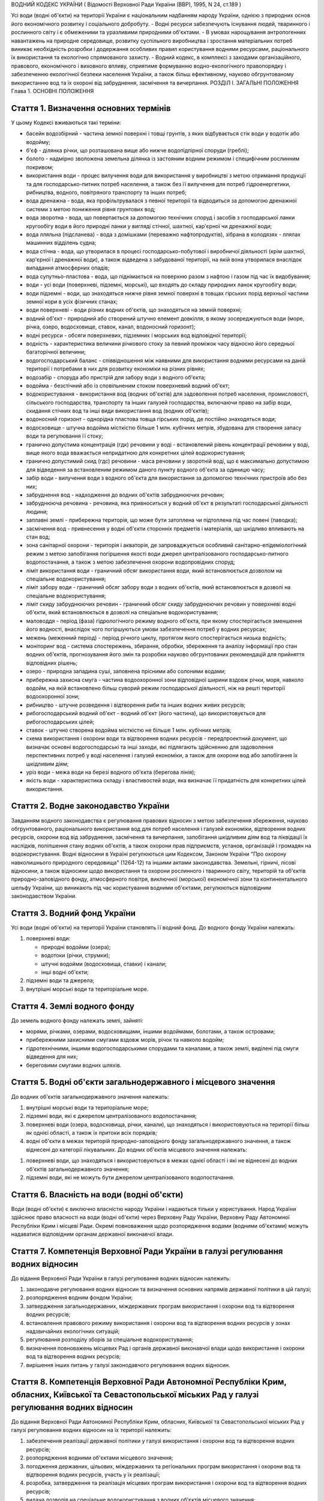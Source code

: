 ВОДНИЙ КОДЕКС УКРАЇНИ
( Відомості Верховної Ради України (ВВР), 1995, N 24, ст.189 )





Усі води (водні об'єкти) на території України є національним надбанням народу України, однією з природних основ його економічного розвитку і соціального добробуту.
- Водні ресурси забезпечують існування людей, тваринного і рослинного світу і є обмеженими та уразливими природними об'єктами.
- В умовах нарощування антропогенних навантажень на природне середовище, розвитку суспільного виробництва і зростання матеріальних потреб виникає необхідність розробки і додержання особливих правил користування водними ресурсами, раціонального їх використання та екологічно спрямованого захисту.
- Водний кодекс, в комплексі з заходами організаційного, правового, економічного і виховного впливу, сприятиме формуванню водно-екологічного правопорядку і забезпеченню екологічної безпеки населення України, а також більш ефективному, науково обгрунтованому використанню вод та їх охороні від забруднення, засмічення та вичерпання.
РОЗДІЛ I. ЗАГАЛЬНІ ПОЛОЖЕННЯ
Глава 1. ОСНОВНІ ПОЛОЖЕННЯ


Стаття 1. Визначення основних термінів
--------------------------------------
У цьому Кодексі вживаються такі терміни:

- басейн водозбірний - частина земної поверхні і товщі грунтів, з яких відбувається стік води у водотік або водойму;
- б'єф - ділянка річки, що розташована вище або нижче водопідпірної споруди (греблі);
- болото - надмірно зволожена земельна ділянка із застояним водним режимом і специфічним рослинним покривом;
- використання води - процес вилучення води для використання у виробництві з метою отримання продукції та для господарсько-питних потреб населення, а також без її вилучення для потреб гідроенергетики, рибництва, водного, повітряного транспорту та інших потреб;
- вода дренажна - вода, яка профільтрувалася з певної території та відводиться за допомогою дренажної системи з метою пониження рівня грунтових вод;
- вода зворотна - вода, що повертається за допомогою технічних споруд і засобів з господарської ланки кругообігу води в його природні ланки у вигляді стічної, шахтної, кар'єрної чи дренажної води;
- вода лляльна (підсланева) - вода з домішками (переважно нафтопродуктів), зібрана в колодязях - ллялах машинних відділень судна;
- вода стічна - вода, що утворилася в процесі господарсько-побутової і виробничої діяльності (крім шахтної, кар'єрної і дренажної води), а також відведена з забудованої території, на якій вона утворилася внаслідок випадання атмосферних опадів;
- вода супутньо-пластова - вода, що піднімається на поверхню разом з нафтою і газом під час їх видобування;
- води - усі води (поверхневі, підземні, морські), що входять до складу природних ланок кругообігу води;
- води підземні - води, що знаходяться нижче рівня земної поверхні в товщах гірських порід верхньої частини земної кори в усіх фізичних станах;
- води поверхневі - води різних водних об'єктів, що знаходяться на земній поверхні;
- водний об'єкт - природний або створений штучно елемент довкілля, в якому зосереджуються води (море, річка, озеро, водосховище, ставок, канал, водоносний горизонт);
- водні ресурси - обсяги поверхневих, підземних і морських вод відповідної території;
- водність - характеристика величини річкового стоку за певний проміжок часу відносно його середньої багаторічної величини;
- водогосподарський баланс - співвідношення між наявними для використання водними ресурсами на даній території і потребами в них для розвитку економіки на різних рівнях;
- водозабір - споруда або пристрій для забору води з водного об'єкта;
- водойма - безстічний або із сповільненим стоком поверхневий водний об'єкт;
- водокористування - використання вод (водних об'єктів) для задоволення потреб населення, промисловості, сільського господарства, транспорту та інших галузей господарства, включаючи право на забір води, скидання стічних вод та інші види використання вод (водних об'єктів);
- водоносний горизонт - однорідна пластова товща гірських порід, де постійно знаходяться води;
- водосховище - штучна водойма місткістю більше 1 млн. кубічних метрів, збудована для створення запасу води та регулювання її стоку;
- гранично допустима концентрація (гдк) речовини у воді - встановлений рівень концентрації речовини у воді, вище якого вода вважається непридатною для конкретних цілей водокористування;
- гранично допустимий скид (гдс) речовини - маса речовини у зворотній воді, що є максимально допустимою для відведення за встановленим режимом даного пункту водного об'єкта за одиницю часу;
- забір води - вилучення води з водного об'єкта для використання за допомогою технічних пристроїв або без них;
- забруднення вод - надходження до водних об'єктів забруднюючих речовин;
- забруднююча речовина - речовина, яка привноситься у водний об'єкт в результаті господарської діяльності людини;
- заплавні землі - прибережна територія, що може бути затоплена чи підтоплена під час повені (паводка);
- засмічення вод - привнесення у водні об'єкти сторонніх предметів і матеріалів, що шкідливо впливають на стан вод;
- зона санітарної охорони - територія і акваторія, де запроваджується особливий санітарно-епідеміологічний режим з метою запобігання погіршення якості води джерел централізованого господарсько-питного водопостачання, а також з метою забезпечення охорони водопровідних споруд;
- ліміт використання води - граничний обсяг використання води, який встановлюється дозволом на спеціальне водокористування;
- ліміт забору води - граничний обсяг забору води з водних об'єктів, який встановлюється в дозволі на спеціальне водокористування;
- ліміт скиду забруднюючих речовин - граничний обсяг скиду забруднюючих речовин у поверхневі водні об'єкти, який встановлюється в дозволі на спеціальне водокористування;
- маловоддя - період (фаза) гідрологічного режиму водного об'єкта, при якому спостерігається зменшення його водності, внаслідок чого погіршуються умови забезпечення потреб у водних ресурсах;
- межень (меженний період) - період річного циклу, протягом якого спостерігається низька водність;
- моніторинг вод - система спостережень, збирання, обробки, збереження та аналізу інформації про стан водних об'єктів, прогнозування його змін та розробки науково обгрунтованих рекомендацій для прийняття відповідних рішень;
- озеро - природна западина суші, заповнена прісними або солоними водами;
- прибережна захисна смуга - частина водоохоронної зони відповідної ширини вздовж річки, моря, навколо водойм, на якій встановлено більш суворий режим господарської діяльності, ніж на решті території водоохоронної зони;
- рибництво - штучне розведення і відтворення риби та інших водних живих ресурсів;
- рибогосподарський водний об'єкт - водний об'єкт (його частина), що використовується для рибогосподарських цілей;
- ставок - штучно створена водойма місткістю не більше 1 млн. кубічних метрів;
- схема використання і охорони води та відтворення водних ресурсів - передпроектний документ, що визначає основні водогосподарські та інші заходи, які підлягають здійсненню для задоволення перспективних потреб у воді населення і галузей економіки, а також для охорони вод або запобігання їх шкідливим діям;
- уріз води - межа води на березі водного об'єкта (берегова лінія);
- якість води - характеристика складу і властивостей води, яка визначає її придатність для конкретних цілей використання.



Стаття 2. Водне законодавство України
-------------------------------------
Завданням водного законодавства є регулювання правових відносин з метою забезпечення збереження, науково обгрунтованого, раціонального використання вод для потреб населення і галузей економіки, відтворення водних ресурсів, охорони вод від забруднення, засмічення та вичерпання, запобігання шкідливим діям вод та ліквідації їх наслідків, поліпшення стану водних об'єктів, а також охорони прав підприємств, установ, організацій і громадян на водокористування.
Водні відносини в Україні регулюються цим Кодексом, Законом України "Про охорону навколишнього природного середовища" (1264-12) та іншими актами законодавства.
Земельні, гірничі, лісові відносини, а також відносини щодо використання та охорони рослинного і тваринного світу, територій та об'єктів природно-заповідного фонду, атмосферного повітря, виключної (морської) економічної зони та континентального шельфу України, що виникають під час користування водними об'єктами, регулюються відповідним законодавством України.


Стаття 3. Водний фонд України
-----------------------------
Усі води (водні об'єкти) на території України становлять її водний фонд.
До водного фонду України належать:

1) поверхневі води:

   - природні водойми (озера);
   - водотоки (річки, струмки);
   - штучні водойми (водосховища, ставки) і канали;
   - інші водні об'єкти;

2) підземні води та джерела;

3) внутрішні морські води та територіальне море.


Стаття 4. Землі водного фонду
-----------------------------
До земель водного фонду належать землі, зайняті:

- морями, річками, озерами, водосховищами, іншими водоймами, болотами, а також островами;
- прибережними захисними смугами вздовж морів, річок та навколо водойм;
- гідротехнічними, іншими водогосподарськими спорудами та каналами, а також землі, виділені під смуги відведення для них;
- береговими смугами водних шляхів.


Стаття 5. Водні об'єкти загальнодержавного і місцевого значення
---------------------------------------------------------------
До водних об'єктів загальнодержавного значення належать:

1) внутрішні морські води та територіальне море;

2) підземні води, які є джерелом централізованого водопостачання;

3) поверхневі води (озера, водосховища, річки, канали), що знаходяться і використовуються на території більш як однієї області, а також їх притоки всіх порядків;

4) водні об'єкти в межах територій природно-заповідного фонду загальнодержавного значення, а також віднесені до категорії лікувальних.
   До водних об'єктів місцевого значення належать:

1) поверхневі води, що знаходяться і використовуються в межах однієї області і які не віднесені до водних об'єктів загальнодержавного значення;

2) підземні води, які не можуть бути джерелом централізованого водопостачання.


Стаття 6. Власність на води (водні об'єкти)
-------------------------------------------
Води (водні об'єкти) є виключно власністю народу України і надаються тільки у користування.
Народ України здійснює право власності на води (водні об'єкти) через Верховну Раду України, Верховну Раду Автономної Республіки Крим і місцеві Ради.
Окремі повноваження щодо розпорядження водами (водними об'єктами) можуть надаватися відповідним органам державної виконавчої влади.


Стаття 7. Компетенція Верховної Ради України в галузі регулювання водних відносин
---------------------------------------------------------------------------------
До відання Верховної Ради України в галузі регулювання водних відносин належить:

1) законодавче регулювання водних відносин та визначення основних напрямів державної політики в цій галузі;

2) розпорядження водним фондом України;

3) затвердження загальнодержавних, міждержавних програм використання і охорони вод та відтворення водних ресурсів;

4) встановлення правового режиму використання і охорони вод та відтворення водних ресурсів у зонах надзвичайних екологічних ситуацій;

5) регулювання розподілу зборів за спеціальне водокористування;

6) визначення повноважень місцевих Рад і органів державної виконавчої влади щодо використання і охорони вод та відтворення водних ресурсів;

7) вирішення інших питань у галузі законодавчого регулювання водних відносин.
   


Стаття 8. Компетенція Верховної Ради Автономної Республіки Крим, обласних, Київської та Севастопольської міських Рад у галузі регулювання водних відносин
----------------------------------------------------------------------------------------------------------------------------------------------------------------
До відання Верховної Ради Автономної Республіки Крим, обласних, Київської та Севастопольської міських Рад у галузі регулювання водних відносин на їх території належить:

1) забезпечення реалізації державної політики у галузі використання і охорони вод та відтворення водних ресурсів;

2) розпорядження водними об'єктами місцевого значення;

3) погодження державних, цільових, міждержавних та регіональних програм використання і охорони вод та відтворення водних ресурсів, участь у їх реалізації;

4) розробка, затвердження та реалізація місцевих програм використання і охорони вод та відтворення водних ресурсів;

5) видача дозволів на спеціальне водокористування з водних об'єктів місцевого значення;

6) визначення у встановленому порядку нормативів і розмірів зборів за спеціальне водокористування з водних об'єктів місцевого значення;

7) погодження розміщення підприємств та інших об'єктів, діяльність яких пов'язана з використанням водних ресурсів і може негативно впливати на їх стан;

8) координація діяльності районних і міських (міст обласного підпорядкування) Рад у питаннях використання і охорони вод та відтворення водних ресурсів;

9) затвердження проектів зон санітарної охорони господарсько-питних водозаборів;

10) прийняття у встановленому порядку рішень про віднесення водних об'єктів місцевого значення до об'єктів природно-заповідного фонду чи до відповідних категорій особливої охорони;

11) встановлення правил користування маломірними суднами на водних об'єктах;

12) встановлення в разі потреби більш суворих, ніж у цілому на території України, нормативів якості води у водних об'єктах місцевого значення;

13) обмеження, тимчасова заборона (зупинення) діяльності підприємств, установ і організацій в разі порушення ними вимог водного законодавства в межах своєї компетенції;

14) організація роботи, пов'язаної з ліквідацією наслідків аварій та стихійного лиха, погіршенням якості вод або їх шкідливою дією, залучення до цієї роботи підприємств, установ і організацій в порядку, передбаченому законодавством;

15) прийняття за погодженням з державними органами охорони здоров'я та охорони навколишнього природного середовища під час аварійних ситуацій рішень про скидання стічних вод з накопичувачів у водні об'єкти, якщо це не призведе до перевищення нормативів екологічної безпеки водокористування;

16) організація інформування населення про стан водних об'єктів, його зміну та про проведення водоохоронних заходів;

17) здійснення контролю за використанням і охороною вод та відтворенням водних ресурсів;

18) вирішення інших питань у галузі регулювання водних відносин у межах своєї компетенції.
   


Стаття 9. Компетенція районних Рад у галузі регулювання водних відносин
-----------------------------------------------------------------------
До відання районних Рад у галузі регулювання водних відносин на їх території належить:

1) координація роботи сільських, селищних, міських (міст районного підпорядкування) Рад під час проведення ними міжтериторіальних водогосподарських і водоохоронних заходів та подання їм відповідної методичної допомоги;

2) погодження розміщення підприємств, будівель, споруд та інших об'єктів, діяльність яких пов'язана з використанням водних об'єктів місцевого значення і може завдати їм шкоди;

3) організація роботи, пов'язаної з ліквідацією наслідків аварій та стихійного лиха, погіршенням якості вод або їх шкідливою дією, залучення у встановленому порядку до цієї роботи підприємств, установ і організацій;

4) організація роботи по винесенню в натуру та влаштуванню прибережних захисних смуг вздовж річок, морів та навколо водойм;

5) внесення у встановленому порядку пропозицій щодо оголошення водних об'єктів об'єктами природно-заповідного фонду до Верховної Ради Автономної Республіки Крим, обласних Рад;

6) обмеження, тимчасова заборона (зупинення) діяльності підприємств та інших об'єктів у разі порушення ними вимог водного законодавства в межах своєї компетенції;

7) встановлення правил загального водокористування в порядку, визначеному статтею 47 цього Кодексу;

8) здійснення контролю за використанням і охороною вод та відтворенням водних ресурсів;

9) організація інформування населення про стан водних об'єктів, про надзвичайні екологічні ситуації, які можуть негативно вплинути на здоров'я людей, та про заходи, що вживаються для поліпшення стану вод;

10) вирішення інших питань у галузі регулювання водних відносин у межах своєї компетенції.
   


Стаття 10. Компетенція сільських, селищних, міських та районних у містах Рад у галузі регулювання водних відносин
-----------------------------------------------------------------------------------------------------------------------
До відання сільських, селищних, міських та районних у містах Рад у галузі регулювання водних відносин на їх території належить:

1) здійснення заходів щодо раціонального використання і охорони вод та відтворення водних ресурсів;

2) контроль за використанням і охороною вод та відтворенням водних ресурсів;

3) встановлення правил загального користування водними об'єктами в порядку, визначеному статтею 47 цього Кодексу;

4) обмеження, тимчасова заборона (зупинення) діяльності підприємств та інших об'єктів в разі порушення ними вимог водного законодавства в межах своєї компетенції;

5) організація роботи, пов'язаної з ліквідацією наслідків аварій та стихійного лиха, погіршенням якості вод або їх шкідливою дією, залучення у встановленому порядку до цієї роботи підприємств, установ і організацій;

6) організація інформування населення про стан водних об'єктів, а також про надзвичайні екологічні ситуації, які можуть негативно вплинути на здоров'я людей, та про заходи, що вживаються для поліпшення стану вод;

7) вирішення інших питань у галузі регулювання водних відносин у межах своєї компетенції.
   


Стаття 11. Участь громадян та їх об'єднань, інших громадських формувань у здійсненні заходів щодо використання і охорони вод та відтворення водних ресурсів
------------------------------------------------------------------------------------------------------------------------------------------------------------
Громадяни та їх об'єднання, інші громадські формування у встановленому порядку мають право:

1) брати участь у розгляді місцевими Радами та іншими державними органами питань, пов'язаних з використанням і охороною вод та відтворенням водних ресурсів;

2) за погодженням з місцевими Радами та іншими державними органами виконувати роботи по використанню і охороні вод та відтворенню водних ресурсів за власні кошти та за добровільною участю членів об'єднань громадян;

3) брати участь у проведенні спеціально уповноваженими державними органами управління у галузі використання і охорони вод та відтворення водних ресурсів перевірок виконання водокористувачами водоохоронних правил і заходів та вносити пропозиції з цих питань;

4) проводити громадську екологічну експертизу, обнародувати її результати і передавати їх органам, уповноваженим приймати рішення щодо розміщення, проектування та будівництва нових і реконструкції діючих підприємств, споруд та інших об'єктів, пов'язаних з використанням вод, у порядку, що визначається законодавством;

5) здійснювати громадський контроль за використанням і охороною вод та відтворенням водних ресурсів;

6) одержувати у встановленому порядку інформацію про стан водних об'єктів, джерела забруднення та використання вод, про плани і заходи щодо використання і охорони вод та відтворення водних ресурсів;

7) подавати до суду позови про відшкодування збитків, заподіяних державі і громадянам внаслідок забруднення, засмічення та вичерпання вод;

8) здійснювати інші функції щодо використання і охорони вод та відтворення водних ресурсів відповідно до законодавства.


Розділ II. ДЕРЖАВНЕ УПРАВЛІННЯ І КОНТРОЛЬ У ГАЛУЗІ ВИКОРИСТАННЯ І ОХОРОНИ ВОД ТА ВІДТВОРЕННЯ ВОДНИХ РЕСУРСІВ
======================================================================================================================
Глава 2. ДЕРЖАВНІ, ЦІЛЬОВІ, МІЖДЕРЖАВНІ ТА РЕГІОНАЛЬНІ ПРОГРАМИ У ГАЛУЗІ ВИКОРИСТАННЯ І ОХОРОНИ ВОД ТА ВІДТВОРЕННЯ ВОДНИХ РЕСУРСІВ



Стаття 12. Державні, цільові, міждержавні та регіональні програми використання і охорони вод та відтворення водних ресурсів
---------------------------------------------------------------------------------------------------------------------------
Державні, цільові, міждержавні та регіональні програми використання і охорони вод та відтворення водних ресурсів розробляються з метою здійснення цілеспрямованої і ефективної діяльності щодо задоволення потреб населення і галузей економіки у воді, збереження, раціонального використання і охорони вод, запобігання їх шкідливій дії.
Державні, цільові, міждержавні та регіональні програми використання і охорони вод та відтворення водних ресурсів розробляються на основі даних державного обліку вод, водного кадастру, схем використання і охорони вод та відтворення водних ресурсів тощо.
Розробка та реалізація цих програм здійснюється за рахунок Державного бюджету України, бюджету Автономної Республіки Крим та місцевих бюджетів, коштів підприємств, установ та організацій, позабюджетних фондів, добровільних внесків організацій і громадян, інших коштів.

Глава 3. ДЕРЖАВНЕ УПРАВЛІННЯ У ГАЛУЗІ ВИКОРИСТАННЯ І ОХОРОНИ ВОД ТА ВІДТВОРЕННЯ ВОДНИХ РЕСУРСІВ


Стаття 13. Органи, що здійснюють державне управління в галузі використання і охорони вод та відтворення водних ресурсів
-------------------------------------------------------------------------------------------------------------------------
Державне управління в галузі використання і охорони вод та відтворення водних ресурсів здійснюється за басейновим принципом на основі державних, цільових, міждержавних та регіональних програм використання і охорони вод та відтворення водних ресурсів.
Державне управління в галузі використання і охорони вод та відтворення водних ресурсів здійснюють Кабінет Міністрів України, Уряд Автономної Республіки Крим, місцеві Ради та їх виконавчі комітети, спеціально уповноважені органи державної виконавчої влади та інші державні органи відповідно до законодавства України.
Спеціально уповноваженими органами державної виконавчої влади у галузі використання і охорони вод та відтворення водних ресурсів є спеціально уповноважений центральний орган виконавчої влади з питань екології та природних ресурсів, спеціально уповноважений центральний орган виконавчої влади з питань водного господарства, спеціально уповноважений центральний орган виконавчої влади з питань геології та використання надр, їх органи на місцях та інші державні органи відповідно до законодавства.

Глава 4. КОМПЕТЕНЦІЯ ДЕРЖАВНИХ ОРГАНІВ У ГАЛУЗІ УПРАВЛІННЯ І КОНТРОЛЮ ЗА ВИКОРИСТАННЯМ І ОХОРОНОЮ ВОД ТА ВІДТВОРЕННЯМ ВОДНИХ РЕСУРСІВ


Стаття 14. Компетенція Кабінету Міністрів України у галузі управління і контролю за використанням і охороною вод та відтворенням водних ресурсів
--------------------------------------------------------------------------------------------------------------------------------------------------
До відання Кабінету Міністрів України у галузі управління і контролю за використанням і охороною вод та відтворенням водних ресурсів належить:

1) реалізація державної політики у галузі використання і охорони вод та відтворення водних ресурсів;

2) розпорядження водними об'єктами загальнодержавного значення;

3) здійснення державного контролю за використанням і охороною вод та відтворенням водних ресурсів;

4) визначення пріоритетів водокористування;

5) забезпечення розробки державних, цільових, міждержавних та регіональних програм використання і охорони вод та відтворення водних ресурсів, затвердження регіональних програм;

6) визначення порядку діяльності органів державної виконавчої влади у галузі використання і охорони вод та відтворення водних ресурсів, координація їх діяльності;

7) встановлення порядку видачі дозволів на спеціальне водокористування, будівельні, днопоглиблювальні роботи, видобування піску і гравію, прокладання кабелів, трубопроводів та інших комунікацій на землях водного фонду (557-2005-п), а також розробки та затвердження нормативів скидання забруднюючих речовин у водні об'єкти;
   

8) встановлення нормативів збору за спеціальне водокористування і порядку його справляння;
   

10) прийняття у разі виникнення аварійних ситуацій рішень про скиди стічних вод з накопичувачів у водні об'єкти, якщо вони призводять до перевищення гранично допустимих концентрацій забруднюючих речовин у цих об'єктах;

11) організація і координація робіт, пов'язаних з попередженням та ліквідацією наслідків аварій, стихійного лиха, шкідливої дії вод або погіршенням якості водних ресурсів;

12) прийняття рішень про обмеження, тимчасову заборону (зупинення) діяльності підприємств, установ, організацій і об'єктів у разі порушення ними вимог водного законодавства;

13) затвердження проектів зон санітарної охорони господарсько-питних водозаборів, які забезпечують водопостачання території більш як однієї області;

14) керівництво зовнішніми зв'язками України в галузі використання і охорони вод та відтворення водних ресурсів;

15) вирішення інших питань у галузі використання і охорони вод та відтворення водних ресурсів.
   


Стаття 15. Компетенція спеціально уповноваженого центрального органу виконавчої влади з питань екології та природних ресурсів в галузі управління і контролю за використанням і охороною вод та відтворенням водних ресурсів
--------------------------------------------------------------------------------------------------------------------------------------------------------------------------------------------------------------------------------------
До відання спеціально уповноваженого центрального органу виконавчої влади з питань екології та природних ресурсів в галузі управління і контролю за використанням і охороною вод та відтворенням водних ресурсів належить:

1) здійснення комплексного управління в галузі охорони водних ресурсів, проведення єдиної науково-технічної політики з питань використання і охорони вод та відтворення водних ресурсів, координація діяльності міністерств, відомств, підприємств, установ та організацій в цій галузі;

2) здійснення державного контролю за використанням і охороною вод та відтворенням водних ресурсів;

3) розробка та участь у реалізації державних, цільових, міждержавних та регіональних програм використання і охорони вод та відтворення водних ресурсів;

4) організація та здійснення державного моніторингу вод;

5) розробка і затвердження нормативів і правил, участь у розробці стандартів щодо регулювання використання і охорони вод та відтворення водних ресурсів в межах своєї компетенції;

6) здійснення державної екологічної експертизи;

7) видача дозволів на спеціальне водокористування в разі використання води з водних об'єктів загальнодержавного значення;

8) прийняття у встановленому порядку рішень про обмеження, тимчасову заборону (зупинення) діяльності підприємств, установ, організацій і об'єктів в разі порушення ними вимог водного законодавства;

9) розробка і запровадження у встановленому порядку організаційно-економічних заходів щодо забезпечення охорони і використання вод та відтворення водних ресурсів;

10) здійснення міжнародного співробітництва з питань використання і охорони вод та відтворення водних ресурсів;

11) вирішення інших питань у галузі використання і охорони вод та відтворення водних ресурсів.
   


Стаття 16. Компетенція спеціально уповноваженого центрального органу виконавчої влади з питань водного господарства в галузі управління і контролю за використанням і охороною вод та відтворенням водних ресурсів
--------------------------------------------------------------------------------------------------------------------------------------------------------------------------------------------------------------------------------------
До відання спеціально уповноваженого центрального органу виконавчої влади з питань водного господарства в галузі управління і контролю за використанням і охороною вод та відтворенням водних ресурсів належить:

1) державне управління в галузі водного господарства, здійснення єдиної технічної політики, впровадження у водне господарство досягнень науки, техніки, нових технологій і передового досвіду;

2) розробка і встановлення режимів роботи водосховищ комплексного призначення, водогосподарських систем і каналів, затвердження правил їх експлуатації;

3) розробка та участь у реалізації державних, цільових, міждержавних і регіональних програм використання і охорони вод та відтворення водних ресурсів;

4) забезпечення потреб населення і галузей економіки у водних ресурсах та здійснення їх міжбасейнового перерозподілу;

5) здійснення радіологічного і гідрохімічного моніторингу водних об'єктів комплексного призначення, водогосподарських систем міжгалузевого та сільськогосподарського водопостачання;

6) проектування, будівництво і експлуатація водогосподарських систем та об'єктів комплексного призначення;

7) здійснення заходів щодо екологічного оздоровлення поверхневих вод та догляду за ними;

8) ведення державного обліку водокористування та державного водного кадастру;

9) погодження дозволів на спеціальне водокористування;

10) здійснення міжнародного співробітництва у галузі використання і охорони вод та відтворення водних ресурсів прикордонних вод;

11) виконання заходів, пов'язаних з попередженням шкідливої дії вод і ліквідацією її наслідків, включаючи протипаводковий захист населених пунктів та земель;

12) здійснення контролю за дотриманням режимів роботи водосховищ та водогосподарських систем;

13) вирішення інших питань у галузі управління і контролю за використанням і охороною вод та відтворенням водних ресурсів.
   


Стаття 17. Компетенція спеціально уповноваженого центрального органу виконавчої влади з питань геології та використання надр у галузі управління і контролю за використанням і охороною вод та відтворенням водних ресурсів
--------------------------------------------------------------------------------------------------------------------------------------------------------------------------------------------------------------------------------------
До відання спеціально уповноваженого центрального органу виконавчої влади з питань геології та використання надр у галузі управління і контролю за використанням і охороною вод та відтворенням водних ресурсів належить:

1) видача спеціальних дозволів на користування надрами для розробки родовищ підземних вод за погодженням з державними органами охорони навколишнього природного середовища, охорони здоров'я та нагляду за охороною праці;

2) ведення державного обліку підземних вод та водного кадастру;

3) ведення державного моніторингу підземних вод;

4) погодження умов спеціального водокористування в разі використання підземних вод;

5) погодження дозволів на право виконання проектних та будівельних робіт, пов'язаних з видобуванням підземних вод;

6) виявлення недіючих свердловин і вжиття заходів щодо їх ліквідації або ремонту і подальшого використання;

7) здійснення державного геологічного контролю за веденням пошуково-розвідувальних та інших робіт щодо геологічного вивчення підземних вод;

8) вирішення інших питань у галузі управління і контролю за використанням і охороною вод та відтворенням водних ресурсів.
   
   Глава 5. КОНТРОЛЬ ЗА ВИКОРИСТАННЯМ І ОХОРОНОЮ ВОД ТА ВІДТВОРЕННЯМ ВОДНИХ РЕСУРСІВ


Стаття 18. Завдання контролю за використанням і охороною вод та відтворенням водних ресурсів
--------------------------------------------------------------------------------------------
Контроль за використанням і охороною вод та відтворенням водних ресурсів полягає в забезпеченні додержання усіма юридичними та фізичними особами вимог водного законодавства.


Стаття 19. Державний контроль за використанням і охороною вод та відтворенням водних ресурсів
-----------------------------------------------------------------------------------------------
Державний контроль за використанням і охороною вод та відтворенням водних ресурсів здійснюється Кабінетом Міністрів України, державними органами охорони навколишнього природного середовища, іншими спеціально уповноваженими державними органами відповідно до законодавства України.
Порядок здійснення державного контролю за використанням і охороною вод та відтворенням водних ресурсів визначається цим Кодексом та іншими актами законодавства.


Стаття 20. Громадський контроль за використанням і охороною вод та відтворенням водних ресурсів
-----------------------------------------------------------------------------------------------
Громадський контроль за використанням і охороною вод та відтворенням водних ресурсів здійснюється громадськими інспекторами охорони навколишнього природного середовища, повноваження яких визначаються положенням, що затверджується спеціально уповноваженим центральним органом виконавчої влади з питань екології та природних ресурсів.


Стаття 21. Державний моніторинг вод
-----------------------------------
З метою забезпечення збирання, обробки, збереження та аналізу інформації про стан вод, прогнозування його змін та розробки науково обгрунтованих рекомендацій для прийняття управлінських рішень у галузі використання і охорони вод та відтворення водних ресурсів здійснюється державний моніторинг вод.
Державний моніторинг вод є складовою частиною державної системи моніторингу навколишнього природного середовища України і здійснюється в порядку (815-96-п), що визначається Кабінетом Міністрів України.


Стаття 22. Екологічна експертиза
--------------------------------
Для забезпечення екологічної безпеки під час розміщення, проектування і будівництва нових і реконструкції діючих підприємств, споруд та інших об'єктів, пов'язаних з використанням вод, здійснюється державна, громадська та інша екологічна експертиза у порядку, що визначається законодавством.


Стаття 23. Правовий захист та стимулювання працівників, які здійснюють охорону і контроль у галузі використання і охорони вод та відтворення водних ресурсів
---------------------------------------------------------------------------------------------------------------------------------------------------------------------------
Працівникам спеціально уповноважених державних органів та громадським інспекторам, які здійснюють охорону і контроль у галузі використання і охорони вод та відтворення водних ресурсів, гарантується правовий захист їх честі, гідності, здоров'я та життя відповідно до законодавства України.
Стимулювання працівників спеціально уповноважених державних органів та громадських інспекторів у галузі використання і охорони вод та відтворення водних ресурсів здійснюється в порядку, встановленому Кабінетом Міністрів України.
Глава 6. ДЕРЖАВНИЙ ОБЛІК ВОД. ДЕРЖАВНИЙ ВОДНИЙ КАДАСТР


Стаття 24. Завдання державного обліку вод
-----------------------------------------
Завданням державного обліку вод є встановлення відомостей про кількість і якість вод, а також даних про водокористування, на основі яких здійснюється розподіл води між водокористувачами та розробляються заходи щодо раціонального використання і охорони вод та відтворення водних ресурсів.


Стаття 25. Державний облік водокористування
-------------------------------------------
Державний облік водокористування здійснюється з метою систематизації даних про забір та використання вод, скидання зворотних вод та забруднюючих речовин, наявність систем оборотного водопостачання та їх потужність, а також діючих систем очищення стічних вод та їх ефективність тощо.
Державний облік та аналіз стану водокористування здійснюється шляхом подання водокористувачами звітів про водокористування до державних органів водного господарства за встановленою формою.
Форма звітів про водокористування, порядок їх заповнення та періодичність подання затверджуються спеціально уповноваженим центральним органом виконавчої влади з питань статистики за поданням спеціально уповноваженого центрального органу виконавчої влади з питань водного господарства та за погодженням з спеціально уповноваженим центральним органом виконавчої влади з питань екології та природних ресурсів.


Стаття 26. Державний облік поверхневих вод
------------------------------------------
Державний облік поверхневих вод здійснюється спеціально уповноваженим центральним органом виконавчої влади з питань гідрометеорології шляхом проведення постійних гідрометричних, гідрохімічних спостережень за кількісними і якісними характеристиками поверхневих вод згідно з програмою, що затверджується цим органом за погодженням з спеціально уповноваженим центральним органом виконавчої влади з питань екології та природних ресурсів і спеціально уповноваженим центральним органом виконавчої влади з питань водного господарства.


Стаття 27. Державний облік підземних вод
----------------------------------------
Державний облік підземних вод здійснюється спеціально уповноваженим центральним органом виконавчої влади з питань геології та використання надр шляхом спостережень за кількісними і якісними характеристиками підземних вод за програмою, що затверджується цим Комітетом за погодженням з спеціально уповноваженим центральним органом виконавчої влади з питань екології та природних ресурсів.


Стаття 28. Державний водний кадастр
-----------------------------------
Державний водний кадастр складається з метою систематизації даних державного обліку вод та визначення наявних для використання водних ресурсів.
Державний водний кадастр ведеться спеціально уповноваженим центральним органом виконавчої влади з питань водного господарства, спеціально уповноваженим центральним органом виконавчої влади з питань геології та використання надр та спеціально уповноваженим центральним органом виконавчої влади з питань гідрометеорології в порядку (413-96-п), що визначається Кабінетом Міністрів України.
Глава 7. ЕКОНОМІЧНЕ РЕГУЛЮВАННЯ РАЦІОНАЛЬНОГО ВИКОРИСТАННЯ І ОХОРОНИ ВОД ТА ВІДТВОРЕННЯ ВОДНИХ РЕСУРСІВ


Стаття 29. Організаційно-економічні заходи щодо забезпечення раціонального використання і охорони вод та відтворення водних ресурсів
-------------------------------------------------------------------------------------------------------------------------------------------
Організаційно-економічні заходи щодо забезпечення раціонального використання і охорони вод та відтворення водних ресурсів передбачають:

1) видачу дозволів на спеціальне водокористування;

2) встановлення нормативів збору і розмірів зборів за спеціальне водокористування та скидання забруднюючих речовин;
   

4) надання водокористувачам податкових, кредитних та інших пільг у разі впровадження ними маловідхідних, безвідхідних, енерго- і ресурсозберігаючих технологій, здійснення відповідно до законодавства інших заходів, що зменшують негативний вплив на води;

5) відшкодування у встановленому порядку збитків, заподіяних водним об'єктам у разі порушення вимог законодавства.
   


Стаття 30. Збори за спеціальне водокористування
-----------------------------------------------
Збір за спеціальне водокористування справляється з метою стимулювання раціонального використання і охорони вод та відтворення водних ресурсів і включає збір за використання води водних об'єктів та за скидання забруднюючих речовин.
Розмір збору за використання води визначається на основі нормативів збору, фактичних обсягів використаної води та встановлених лімітів використання води.
Розмір збору за використання води водних об'єктів для потреб, не пов'язаних з вилученням води з водних об'єктів, визначається:

- для потреб гідроенергетики - на основі нормативів збору, фактичних обсягів води, пропущеної через турбіни, та лімітів використання води (крім гідроакумулюючих електростанцій, які функціонують у комплексі з гідроелектростанціями);
- для потреб водного транспорту - на основі нормативів збору та часу користування поверхневими водами у звітному періоді;
- для потреб рибництва - на основі нормативів збору та фактичних обсягів води, необхідної для поповнення ставків під час розведення риби та інших водних живих ресурсів у рибних господарствах.
- Розмір збору за скидання забруднюючих речовин у водні об'єкти визначається на основі нормативів збору, фактичного обсягу скидів забруднюючих речовин та встановлених лімітів скиду.
- Збір за воду, втрачену при її транспортуванні, стягується з власників мереж водопостачання.
- За скидання забруднюючих речовин з дренажними водами у водні об'єкти з систем, що захищають сільськогосподарські угіддя та населені пункти від підтоплення (за винятком дренажних вод промислових об'єктів), збір не справляється, якщо таке скидання не погіршує якість води водних об'єктів в межах встановлених категорій.
- Платниками збору за спеціальне використання водних ресурсів є підприємства, установи та організації незалежно від форми власності, їх філії, відділення, інші відокремлені підрозділи, а також громадяни-підприємці, які використовують воду, отриману шляхом забору води (первинні водокористувачі) та/або з водозабірних споруд первинних водокористувачів (вторинні водокористувачі), та користуються водами для потреб гідроенергетики, водного транспорту і рибництва.




Стаття 32. Розподіл зборів за спеціальне водокористування
---------------------------------------------------------
Збори за використання води з водних об'єктів загальнодержавного значення зараховуються до державного бюджету.

Збори за використання поверхневих вод для потреб гідроенергетики, рибництва та водного транспорту, а також за втрати води при її транспортуванні зараховуються до Державного бюджету України в розмірі 100 відсотків.
Збори за використання води з водних об'єктів місцевого значення надходять до республіканського бюджету Автономної Республіки Крим та місцевих бюджетів.
Порядок розподілу та використання зборів за скидання забруднюючих речовин у водні об'єкти та за понадлімітне використання води з них, а також коштів, відшкодованих за завдані водним об'єктам збитки, визначаються Законом України "Про охорону навколишнього природного середовища" (1264-12).


Глава 8. СТАНДАРТИЗАЦІЯ І НОРМУВАННЯ В ГАЛУЗІ ВИКОРИСТАННЯ І ОХОРОНИ ВОД ТА ВІДТВОРЕННЯ ВОДНИХ РЕСУРСІВ


Стаття 33. Завдання стандартизації і нормування в галузі використання і охорони вод та відтворення водних ресурсів
------------------------------------------------------------------------------------------------------------------------
Стандартизація і нормування в галузі використання і охорони вод та відтворення водних ресурсів здійснюються з метою забезпечення екологічної і санітарно-гігієнічної безпеки вод шляхом встановлення комплексу взаємопов'язаних нормативних документів, які визначають взаємопогоджені вимоги до об'єктів, що підлягають стандартизації і нормуванню.


Стаття 34. Стандартизація в галузі використання і охорони вод та відтворення водних ресурсів
----------------------------------------------------------------------------------------------
До комплексу нормативних документів із стандартизації в галузі використання і охорони вод та відтворення водних ресурсів входять документи, які містять:

- основні положення;
- терміни та поняття, класифікації;
- методи, методики та засоби визначення складу та властивостей вод;
- вимоги до збирання, обліку, обробки, збереження, аналізу інформації та прогнозування кількісних і якісних показників стану вод;
- вимоги щодо раціонального використання та охорони вод у галузевих стандартах та технічних умовах на процеси, продукцію і послуги;
- метрологічні норми, правила, вимоги до організації робіт;
- інші нормативи із стандартизації в цій галузі.
- Нормативні документи із стандартизації в галузі використання і охорони вод та відтворення водних ресурсів розробляються та затверджуються в порядку, що встановлюється законодавством.


Стаття 35. Нормативи в галузі використання і охорони вод та відтворення водних ресурсів
---------------------------------------------------------------------------------------
У галузі використання і охорони вод та відтворення водних ресурсів встановлюються такі нормативи:

1) нормативи екологічної безпеки водокористування;

2) екологічний норматив якості води водних об'єктів;

3) нормативи гранично допустимого скидання забруднюючих речовин;

4) галузеві технологічні нормативи утворення речовин, що скидаються у водні об'єкти;

5) технологічні нормативи використання води.
   Законодавством України можуть бути встановлені й інші нормативи в галузі використання і охорони вод та відтворення водних ресурсів.


Стаття 36. Нормативи екологічної безпеки водокористування
---------------------------------------------------------
Для оцінки можливостей використання води з водних об'єктів для потреб населення та галузей економіки встановлюються нормативи, які забезпечують безпечні умови водокористування, а саме:

- гранично допустимі концентрації речовин у водних об'єктах, вода яких використовується для задоволення питних, господарсько-побутових та інших потреб населення;
- гранично допустимі концентрації речовин у водних об'єктах, вода яких використовується для потреб рибного господарства;
- допустимі концентрації радіоактивних речовин у водних об'єктах, вода яких використовується для задоволення питних, господарсько-побутових та інших потреб населення.
- У разі необхідності для вод водних об'єктів, які використовуються для лікувальних, курортних, оздоровчих, рекреаційних та інших цілей, можуть встановлюватись більш суворі нормативи екологічної безпеки водокористування.
- Нормативи екологічної безпеки водокористування розробляються і затверджуються:
- спеціально уповноваженим центральним органом виконавчої влади з питань охорони здоров'я та Національною комісією з радіаційного захисту населення України - для водних об'єктів, вода яких використовується для задоволення питних, господарсько-побутових та інших потреб населення;
- спеціально уповноваженим центральним органом виконавчої влади з питань рибного господарства - для водних об'єктів, вода яких використовується для потреб рибного господарства.
- Нормативи екологічної безпеки водокористування вводяться в дію за погодженням з спеціально уповноваженим центральним органом виконавчої влади з питань екології та природних ресурсів.


Стаття 37. Екологічний норматив якості води водних об'єктів
-----------------------------------------------------------
Для оцінки екологічного благополуччя водних об'єктів та визначення комплексу водоохоронних заходів встановлюється екологічний норматив якості води, який містить науково обгрунтовані значення концентрацій забруднюючих речовин та показники якості води (загальнофізичні, біологічні, хімічні, радіаційні). При цьому ступінь забрудненості водних об'єктів визначається відповідними категоріями якості води.
Екологічний норматив та категорії якості води водних об'єктів розробляються і затверджуються спеціально уповноваженим центральним органом виконавчої влади з питань екології та природних ресурсів і спеціально уповноваженим центральним органом виконавчої влади з питань охорони здоров'я.


Стаття 38. Нормативи гранично допустимого скидання забруднюючих речовин
-----------------------------------------------------------------------
Нормативи гранично допустимого скидання забруднюючих речовин встановлюються з метою поетапного досягнення екологічного нормативу якості води водних об'єктів.
Порядок розробки та затвердження нормативів гранично допустимого скидання та перелік забруднюючих речовин, що нормуються, встановлюються Кабінетом Міністрів України (1100-96-п).


Стаття 39. Галузеві технологічні нормативи утворення речовин, що скидаються у водні об'єкти та тих, що подаються на очисні споруди
----------------------------------------------------------------------------------------------------------------------------------
Для оцінки екологічної безпеки виробництва встановлюються галузеві технологічні нормативи утворення речовин, що скидаються у водні об'єкти та тих, що подаються на очисні споруди, тобто нормативи гранично допустимих концентрацій речовин у стічних водах, що утворюються в процесі виробництва одного виду продукції при використанні однієї і тієї ж сировини.
Галузеві технологічні нормативи утворення речовин, що скидаються у водні об'єкти та тих, що подаються на очисні споруди, розробляються та затверджуються відповідними міністерствами і відомствами за погодженням з спеціально уповноваженим центральним органом виконавчої влади з питань екології та природних ресурсів.


Стаття 40. Технологічні нормативи використання води
---------------------------------------------------
Для оцінки та забезпечення раціонального використання води у галузях економіки встановлюються технологічні нормативи використання води, а саме:

- поточні технологічні нормативи використання води - для існуючого рівня технологій;
- перспективні технологічні нормативи використання води - з урахуванням досягнень на рівні передових світових технологій.
- Технологічні нормативи використання води розробляються та затверджуються відповідними міністерствами і відомствами за погодженням з спеціально уповноваженим центральним органом виконавчої влади з питань екології та природних ресурсів.


Стаття 41. Регулювання скидання у водні об'єкти речовин, для яких не встановлено нормативи в галузі використання і охорони вод та відтворення водних ресурсів
---------------------------------------------------------------------------------------------------------------------------------------------------------------------------
Скидання у водні об'єкти речовин, для яких не встановлено нормативи екологічної безпеки водокористування та нормативи гранично допустимого скидання, забороняється.
Скидання таких речовин у виняткових випадках може бути дозволено спеціально уповноваженим центральним органом виконавчої влади з питань охорони здоров'я, спеціально уповноваженим центральним органом виконавчої влади з питань екології та природних ресурсів та спеціально уповноваженим центральним органом виконавчої влади з питань рибного господарства за умови, що протягом встановленого ними періоду ці нормативи будуть розроблені і затверджені.
Замовниками на розробку нормативів екологічної безпеки водокористування та нормативів гранично допустимого скидання цих речовин є водокористувачі, які здійснюють їх скидання.


Розділ III. ВОДОКОРИСТУВАННЯ
============================
Глава 9. ВОДОКОРИСТУВАЧІ. ПРАВА І ОБОВ'ЯЗКИ


Стаття 42. Водокористувачі
--------------------------
Водокористувачами в Україні можуть бути підприємства, установи, організації і громадяни України, а також іноземні юридичні і фізичні особи та особи без громадянства.
Водокористувачі можуть бути первинними і вторинними.
Первинні водокористувачі - це ті, що мають власні водозабірні споруди і відповідне обладнання для забору води.
Вторинні водокористувачі (абоненти) - це ті, що не мають власних водозабірних споруд і отримують воду з водозабірних споруд первинних водокористувачів та скидають стічні води в їх системи на умовах, що встановлюються між ними.
Вторинні водокористувачі можуть здійснювати скидання стічних вод у водні об'єкти також на підставі дозволів на спеціальне водокористування.



Стаття 43. Основні права водокористувачів
-----------------------------------------
Водокористувачі мають право:

1) здійснювати загальне та спеціальне водокористування;

2) використовувати водні об'єкти на умовах оренди;
   

4) вимагати від власника водного об'єкта або водопровідної системи підтримання належної якості води за умовами водокористування;

5) споруджувати гідротехнічні та інші водогосподарські об'єкти, здійснювати їх реконструкцію і ремонт;

6) передавати для використання воду іншим водокористувачам на визначених умовах;

7) здійснювати й інші функції щодо водокористування в порядку, встановленому законодавством.
   Права водокористувачів охороняються законом.
   Порушені права водокористувачів підлягають поновленню в порядку, встановленому законодавством.
   


Стаття 44. Обов'язки водокористувачів
-------------------------------------
Водокористувачі зобов'язані:

1) економно використовувати водні ресурси, дбати про їх відтворення і поліпшення якості вод;

2) використовувати воду (водні об'єкти) відповідно до цілей та умов їх надання;

3) дотримувати встановлених нормативів гранично допустимого скидання забруднюючих речовин та встановлених лімітів забору води, лімітів використання води та лімітів скидання забруднюючих речовин, а також санітарних та інших вимог щодо впорядкування своєї території;

4) використовувати ефективні сучасні технічні засоби і технології для утримання своєї території в належному стані, а також здійснювати заходи щодо запобігання забрудненню водних об'єктів стічними (дощовими, сніговими) водами, що відводяться з неї;

5) не допускати порушення прав, наданих іншим водокористувачам, а також заподіяння шкоди господарським об'єктам та об'єктам навколишнього природного середовища;

6) утримувати в належному стані зони санітарної охорони джерел питного та господарсько-побутового водопостачання, прибережні захисні смуги, смуги відведення, берегові смуги водних шляхів, очисні та інші водогосподарські споруди та технічні пристрої;

7) здійснювати облік забору та використання вод, вести контроль за якістю і кількістю скинутих у водні об'єкти зворотних вод і забруднюючих речовин та за якістю води водних об'єктів у контрольних створах, а також подавати відповідним органам звіти в порядку, визначеному цим Кодексом та іншими законодавчими актами;

8) здійснювати погоджені у встановленому порядку технологічні, лісомеліоративні, агротехнічні, гідротехнічні, санітарні та інші заходи щодо охорони вод від вичерпання, поліпшення їх стану, а також припинення скидання забруднених стічних вод;

9) здійснювати спеціальне водокористування лише за наявності дозволу;

10) безперешкодно допускати на свої об'єкти державних інспекторів спеціально уповноважених державних органів у галузі використання, охорони та відтворення водних ресурсів, а також громадських інспекторів з охорони навколишнього природного середовища, які здійснюють перевірку додержання вимог водного законодавства, і надавати їм безкоштовно необхідну інформацію;

11) своєчасно сплачувати збори за спеціальне водокористування та інші збори відповідно до законодавства;

12) своєчасно інформувати місцеві Ради, державні органи охорони навколишнього природного середовища та санітарного нагляду про виникнення аварійних забруднень;

13) здійснювати невідкладні роботи, пов'язані з ліквідацією наслідків аварій, які можуть спричинити погіршення якості води, та надавати необхідні технічні засоби для ліквідації аварій на об'єктах інших водокористувачів у порядку, встановленому законодавством;

14) виконувати інші обов'язки щодо використання і охорони вод та відтворення водних ресурсів згідно з законодавством.
   


Стаття 45. Обмеження прав водокористувачів
------------------------------------------
У разі маловоддя, загрози виникнення епідемій та епізоотій, а також в інших передбачених законодавством випадках права водокористувачів можуть бути обмежені або змінені умови водокористування з метою забезпечення охорони здоров'я людей та в інших державних інтересах. При цьому пріоритетність надається використанню вод для питних і побутових потреб населення.
Права водокористувачів обмежуються також під час аварій або за умов, що можуть призвести чи призвели до забруднення вод, та при здійсненні невідкладних заходів щодо запобігання стихійному лиху, спричиненому шкідливою дією вод, і ліквідації його наслідків.
Права водокористувачів, які здійснюють спеціальне водокористування, можуть бути обмежені органом, який видав дозвіл на спеціальне водокористування чи надав водний об'єкт у користування або в оренду.
Права вторинних водокористувачів можуть бути обмежені первинними водокористувачами за погодженням з органом, який видав дозвіл на спеціальне водокористування чи надав водний об'єкт у користування.
Право загального водокористування може бути обмежено у порядку, визначеному статтею 47 цього Кодексу.

Глава 10. ВИДИ І ПОРЯДОК ВОДОКОРИСТУВАННЯ


Стаття 46. Види водокористування
--------------------------------
Водокористування може бути двох видів - загальне та спеціальне.



Стаття 47. Право загального водокористування
--------------------------------------------
Загальне водокористування здійснюється громадянами для задоволення їх потреб (купання, плавання на човнах, любительське і спортивне рибальство, водопій тварин, забір води з водних об'єктів без застосування споруд або технічних пристроїв та з криниць) безкоштовно, без закріплення водних об'єктів за окремими особами та без надання відповідних дозволів.
З метою охорони життя і здоров'я громадян, охорони навколишнього природного середовища та з інших передбачених законодавством підстав районні і міські Ради за поданням державних органів охорони навколишнього природного середовища, водного господарства, санітарного нагляду та інших спеціально уповноважених державних органів встановлюють місця, де забороняється купання, плавання на човнах, забір води для питних або побутових потреб, водопій тварин, а також за певних підстав визначають інші умови, що обмежують загальне водокористування на водних об'єктах, розташованих на їх території.
Місцеві Ради зобов'язані повідомляти населення про встановлені ними правила, що обмежують загальне водокористування.
На водних об'єктах, наданих в оренду, загальне водокористування допускається на умовах, встановлених водокористувачем, за погодженням з органом, який надав водний об'єкт в оренду.
Водокористувач, який узяв водний об'єкт у користування на умовах оренди, зобов'язаний доводити до відома населення умови водокористування, а також про заборону загального водокористування на водному об'єкті, наданому в оренду.
Якщо водокористувачем або відповідною Радою не встановлено таких умов, загальне водокористування визнається дозволеним без обмежень.



Стаття 48. Спеціальне водокористування
--------------------------------------
Спеціальне водокористування - це забір води з водних об'єктів із застосуванням споруд або технічних пристроїв, використання води та скидання забруднюючих речовин у водні об'єкти, включаючи забір води та скидання забруднюючих речовин із зворотними водами із застосуванням каналів.
Спеціальне водокористування здійснюється юридичними і фізичними особами насамперед для задоволення питних потреб населення, а також для господарсько-побутових, лікувальних, оздоровчих, сільськогосподарських, промислових, транспортних, енергетичних, рибогосподарських та інших державних і громадських потреб.
Не належать до спеціального водокористування:

- пропуск води через гідровузли (крім гідроенергетичних);
- подача (перекачування) води водокористувачам у маловодні регіони;
- усунення шкідливої дії вод (підтоплення, засолення, заболочення);
- використання підземних вод для вилучення корисних компонентів;
- вилучення води з надр разом з видобуванням корисних копалин;
- виконання будівельних, днопоглиблювальних і вибухових робіт;
- видобування корисних копалин і водних рослин;
- прокладання трубопроводів і кабелів;
- проведення бурових, геологорозвідувальних робіт;
- інші роботи, які виконуються без забору води та скидання зворотних вод.



Стаття 49. Право на здійснення спеціального водокористування
------------------------------------------------------------
Спеціальне водокористування здійснюється на підставі дозволу.
Дозвіл на спеціальне водокористування видається:

- державними органами охорони навколишнього природного середовища - у разі використання води водних об'єктів загальнодержавного значення;
- Верховною Радою Автономної Республіки Крим, обласними, Київською та Севастопольською міськими Радами за погодженням з державними органами охорони навколишнього природного середовища - у разі використання води водних об'єктів місцевого значення.
- Видача дозволу на спеціальне водокористування здійснюється за клопотанням водокористувача з обгрунтуванням потреби у воді, погодженим з державними органами водного господарства, - в разі використання поверхневих вод, державними органами геології - в разі використання підземних вод та державними органами охорони здоров'я - в разі використання водних об'єктів, віднесених до категорії лікувальних.
- Порядок погодження та видачі дозволів на спеціальне водокористування затверджується Кабінетом Міністрів України (321-2002-п).
- У дозволі на спеціальне водокористування встановлюються ліміт забору води, ліміт використання води та ліміт скидання забруднюючих речовин. У разі настання маловоддя ці ліміти можуть бути зменшені спеціально уповноваженими державними органами без коригування дозволу на спеціальне водокористування.
- Спеціальне водокористування є платним.



Стаття 50. Строки спеціального водокористування
-----------------------------------------------
Строки спеціального водокористування встановлюються органами, які видали дозвіл на спеціальне водокористування.
Спеціальне водокористування може бути короткостроковим (до трьох років) або довгостроковим (від трьох до двадцяти п'яти років).
У разі необхідності строк спеціального водокористування може бути продовжено на період, що не перевищує відповідно короткострокового або довгострокового водокористування.
Продовження строків спеціального водокористування за клопотанням заінтересованих водокористувачів здійснюється державними органами, що видали дозвіл на спеціальне водокористування.


Стаття 51. Користування водними об'єктами (їх частинами) на умовах оренди
-------------------------------------------------------------------------
У користування на умовах оренди водні об'єкти (їх частини) місцевого значення та ставки, що знаходяться в басейнах річок загальнодержавного значення, можуть надаватися водокористувачам лише для риборозведення, виробництва сільськогосподарської і промислової продукції, а також у лікувальних і оздоровчих цілях.
Передача орендарем права на оренду водного об'єкта (чи його частини) іншим суб'єктам господарювання забороняється.
Орендодавцями водних об'єктів (їх частин) місцевого значення є Верховна Рада Автономної Республіки Крим і обласні Ради.
Окремі повноваження щодо надання водних об'єктів (їх частин) місцевого значення в користування Верховна Рада Автономної Республіки Крим та обласні Ради можуть передавати відповідним органам виконавчої влади на місцях чи іншим державним органам.
Орендодавцями водних об'єктів загальнодержавного значення є Кабінет Міністрів України та місцеві державні адміністрації.
Розподіл повноважень щодо передачі водних об'єктів загальнодержавного значення визначається Кабінетом Міністрів України відповідно до цього Кодексу та інших законів України.
Право водокористування на умовах оренди оформляється договором, погодженим з державними органами охорони навколишнього природного середовища та водного господарства.
Умови, строки і збір за оренду водних об'єктів (їх частин) визначаються в договорі оренди за згодою сторін.
Водокористувачі, яким водний об'єкт (його частина) надано в оренду, можуть дозволити іншим водокористувачам здійснювати спеціальне водокористування в порядку, встановленому цим Кодексом.
Користування водними об'єктами (їх частинами) на умовах оренди здійснюється відповідно до вимог водного законодавства і регулюється цим Кодексом та іншими актами законодавства України.



Стаття 53. Користування водними об'єктами для потреб повітряного транспорту
---------------------------------------------------------------------------
Користування водними об'єктами для потреб повітряного транспорту здійснюється безкоштовно та без надання відповідного дозволу. У разі необхідності воно може бути частково або повністю заборонено Верховною Радою Автономної Республіки Крим, обласними, Київською та Севастопольською міськими Радами за поданням відповідних державних органів водного господарства або охорони навколишнього природного середовища згідно з законодавством.


Стаття 54. Часткова або повна заборона користування водними об'єктами
---------------------------------------------------------------------
Користування водними об'єктами, які мають особливе державне значення, наукову або культурну цінність, а також тими, що входять до складу систем оборотного водопостачання теплових та атомних електростанцій, може бути частково чи повністю заборонено в порядку, встановленому законодавством.
Лісосплав на водних об'єктах забороняється.


Стаття 55. Підстави для припинення права спеціального водокористування
----------------------------------------------------------------------------
Право юридичних та фізичних осіб на спеціальне водокористування припиняється у разі:

1) якщо відпала потреба у спеціальному водокористуванні;

2) закінчення строку спеціального водокористування;

3) ліквідації підприємств, установ чи організацій;

4) передачі водогосподарських споруд іншим водокористувачам;

5) визнання водного об'єкта таким, що має особливе державне значення, наукову, культурну чи лікувальну цінність;

6) порушення умов спеціального водокористування та охорони вод;

7) виникнення необхідності першочергового задоволення питних і господарсько-побутових потреб населення;

8) систематичного невнесення збору в строки, визначені законодавством.
   Законодавством України можуть бути передбачені й інші підстави для припинення права спеціального водокористування.
   


Стаття 56. Порядок припинення права спеціального водокористування
-----------------------------------------------------------------
Припинення права спеціального водокористування здійснюється:

1) за клопотанням водокористувача у випадках, передбачених пунктом 1 статті 55 цього Кодексу;

2) за рішенням органу, що видав дозвіл на спеціальне водокористування, у випадках, передбачених пунктами 2 - 4 статті 55 цього Кодексу;

3) за рішенням Кабінету Міністрів України або відповідних Рад у випадках, передбачених пунктами 5 і 7 статті 55 цього Кодексу;

4) на вимогу органу, який видав дозвіл на спеціальне водокористування, у випадках, передбачених пунктами 6 і 8 статті 55 цього Кодексу.
   Припинення права на спеціальне водокористування в усіх випадках здійснюється органом, що видав дозвіл на спеціальне водокористування.


Стаття 57. Відшкодування збитків, завданих водокористувачам припиненням права або зміною умов спеціального водокористування
--------------------------------------------------------------------------------------------------------------------------------
Водокористувачам відшкодовуються збитки, завдані припиненням права або зміною умов спеціального водокористування, за винятком випадків, коли таке припинення (зміна умов) було здійснено з вини самого водокористувача чи за його клопотанням.
Порядок відшкодування таких збитків водокористувачам встановлюється Кабінетом Міністрів України.
Глава 11. СПЕЦІАЛЬНЕ ВОДОКОРИСТУВАННЯ ДЛЯ ЗАДОВОЛЕННЯ ПИТНИХ І ГОСПОДАРСЬКО-ПОБУТОВИХ ПОТРЕБ НАСЕЛЕННЯ


Стаття 58. Вимоги до якості вод, що використовуються для задоволення питних і господарсько-побутових потреб населення
-------------------------------------------------------------------------------------------------------------------------
Для задоволення питних і господарсько-побутових потреб населення використовуються води, якісні характеристики яких відповідають встановленим державним стандартам, нормативам екологічної безпеки водокористування і санітарним нормам.
Водокористувачі мають право вимагати від власника вод (водопостачальника) відомості про якість питної води.
У разі невідповідності якісних характеристик цих вод встановленим стандартам, нормативам екологічної безпеки водокористування і санітарним нормам їх використання припиняється за рішенням державних органів санітарного нагляду.


Стаття 59. Централізоване водопостачання населення
--------------------------------------------------
Під час здійснення спеціального водокористування для задоволення питних і побутових потреб населення в порядку централізованого водопостачання підприємства, установи та організації, у віданні яких перебувають питні та господарсько-побутові водопроводи, здійснюють забір води безпосередньо з водних об'єктів відповідно до затверджених у встановленому порядку проектів водозабірних споруд, нормативів якості води і дозволів на спеціальне водокористування.
Ці підприємства, установи та організації зобов'язані здійснювати постійне спостереження за якістю води у водних об'єктах, підтримувати в належному стані зону санітарної охорони водозабору та повідомляти державні органи санітарного нагляду, охорони навколишнього природного середовища, водного господарства і місцеві Ради про відхилення від встановлених стандартів і нормативів якості води.
На централізованих водозаборах підземних вод в межах їх родовищ та на прилеглих територіях водокористувачі повинні облаштовувати локальну мережу спостережувальних свердловин.


Стаття 60. Нецентралізоване водопостачання населення
----------------------------------------------------
Під час використання води для питних і господарсько-побутових потреб населення в порядку нецентралізованого водопостачання юридичні і фізичні особи здійснюють її забір безпосередньо з поверхневих або підземних водних об'єктів у порядку загального і спеціального водокористування.
Періодичний контроль за якістю води, що використовується для нецентралізованого водопостачання населення, здійснюється державними органами санітарного нагляду за рахунок водокористувачів.


Стаття 61. Використання підземних вод питної якості
---------------------------------------------------
Підземні води питної якості повинні використовуватися у першу чергу для задоволення потреб питного і господарсько-побутового водопостачання населення, а також харчової промисловості та тваринництва.
Глава 12. СПЕЦІАЛЬНЕ ВОДОКОРИСТУВАННЯ ТА КОРИСТУВАННЯ ВОДНИМИ ОБ'ЄКТАМИ ДЛЯ ЛІКУВАЛЬНИХ, КУРОРТНИХ І ОЗДОРОВЧИХ ЦІЛЕЙ


Стаття 62. Віднесення водних об'єктів до категорії лікувальних
--------------------------------------------------------------
Водні об'єкти, що мають природні лікувальні властивості, належать до категорії лікувальних, якщо їх включено до спеціального переліку.
Перелік водних об'єктів, віднесених до категорії лікувальних, із зазначенням запасів вод та їх лікувальних властивостей, а також інших сприятливих для лікування і профілактики умов, затверджується Кабінетом Міністрів України за поданням спеціально уповноваженого центрального органу виконавчої влади з питань охорони здоров'я, спеціально уповноваженого центрального органу виконавчої влади з питань геології та використання надр і спеціально уповноваженого центрального органу виконавчої влади з питань водного господарства.


Стаття 63. Користування водними об'єктами, що віднесені до категорії лікувальних
---------------------------------------------------------------------------------
Водні об'єкти, віднесені у встановленому порядку до категорії лікувальних, використовуються виключно у лікувальних і оздоровчих цілях.


Стаття 64. Порядок користування водами в оздоровчих, рекреаційних та спортивних цілях
---------------------------------------------------------------------------------------------
Користування водами в оздоровчих, рекреаційних та спортивних цілях здійснюється в порядку загального та спеціального водокористування.
Місця користування водами в оздоровчих, рекреаційних та спортивних цілях встановлюються відповідними Радами у порядку, встановленому законодавством.
Користування водними об'єктами в оздоровчих, рекреаційних та спортивних цілях у порядку загального водокористування може бути заборонено або обмежено відповідно до статті 45 цього Кодексу.
Глава 13. ОСОБЛИВОСТІ СПЕЦІАЛЬНОГО ВОДОКОРИСТУВАННЯ ТА КОРИСТУВАННЯ ВОДНИМИ ОБ'ЄКТАМИ ДЛЯ ПОТРЕБ ГАЛУЗЕЙ ЕКОНОМІКИ


Стаття 65. Особливості спеціального водокористування та користування водними об'єктами для потреб сільського і лісового господарства
------------------------------------------------------------------------------------------------------------------------------------
Користування водами для потреб сільського і лісового господарства здійснюється у порядку як загального, так і спеціального водокористування.
Під час зрошення земель сільськогосподарського призначення водокористувачі зобов'язані здійснювати заходи щодо попередження підтоплення, заболочення, засолення та забруднення цих земель. Якість води, що використовується для зрошення земель сільськогосподарського призначення, повинна відповідати встановленим нормативам.
Зрошення сільськогосподарських угідь стічними водами може бути дозволено державними органами охорони навколишнього природного середовища за погодженням з державними органами санітарного і ветеринарного нагляду.
Зрошення сільськогосподарських угідь та скидання дренажних вод у водні об'єкти здійснюються на підставі дозволу на спеціальне водокористування, який видається власнику зрошуваних угідь у встановленому цим Кодексом порядку.
Під час осушення земель сільськогосподарського призначення повинні здійснюватися заходи щодо запобігання деградації та вітровій ерозії цих земель, а також погіршення стану водних об'єктів.
Положення, передбачені цією статтею, поширюються також на зрошувані та осушувані землі лісового фонду.


Стаття 66. Особливості спеціального водокористування та користування водними об'єктами для промислових і гідроенергетичних потреб
--------------------------------------------------------------------------------------------------------------------------------------
Під час користування водними об'єктами для промислових потреб водокористувачі зобов'язані дотримувати встановлених умов спеціального водокористування, екологічних вимог, а також вживати заходів щодо зменшення витрат води (особливо питної) та припинення скидання забруднених зворотних вод шляхом удосконалення виробничих технологій, схем водопостачання та очищення стічних вод.
Ліміти споживання питної води для промислових потреб з комунальних і відомчих господарсько-питних водопроводів встановлюються місцевими Радами за погодженням з державними органами охорони навколишнього природного середовища.
У разі стихійного лиха, аварій, інших екстремальних ситуацій, а також перевитрати водокористувачем встановленого ліміту споживання води місцеві Ради мають право зменшувати або забороняти споживання питної води для промислових потреб з комунальних водопроводів і тимчасово обмежувати споживання її з відомчих господарсько-питних водопроводів в інтересах першочергового задоволення питних і господарсько-побутових потреб населення.
Гідроенергетичні підприємства зобов'язані дотримувати встановлених правил експлуатації водосховищ, режимів накопичення та спрацювання запасів води, режимів коливань рівня у верхньому і нижньому б'єфах та пропускання води через гідровузли, забезпечувати у встановленому порядку безперебійний пропуск суден, а також пропуск риби до місць нересту відповідно до проектів рибопропускних споруд.


Стаття 67. Особливості користування водними об'єктами для потреб водного транспорту
------------------------------------------------------------------------------------
Річки, озера, водосховища, канали, інші водойми, а також внутрішні морські води та територіальне море є внутрішніми водними шляхами загального користування, за винятком випадків, коли відповідно до законодавства України їх використання з цією метою повністю чи частково заборонено.
Перелік внутрішніх водних шляхів, віднесених до категорії судноплавних, затверджується Кабінетом Міністрів України.
Всі судна та інші плавучі засоби мають бути обладнані ємкостями для збирання лляльних та інших забруднених вод, які повинні систематично передаватися на спеціальні очисні споруди для очищення та знезараження.
Забороняється заходження в територіальне море суден, які не провели заміну ізольованого баласту і не обладнані цистернами і закритими фановими системами для збирання стічних вод будь-якого походження чи установками для очищення та знезараження цих вод, що відповідають міжнародним стандартам.
Користування водними об'єктами для плавання на маломірних суднах (веслових, моторних човнах) дозволяється з дотриманням правил, що встановлюються Верховною Радою Автономної Республіки Крим, обласними, Київською та Севастопольською міськими Радами за погодженням з Українською державною інспекцією Регістру і безпеки судноплавства.


Стаття 68. Особливості спеціального водокористування та користування водними об'єктами для потреб рибного і мисливського господарства
----------------------------------------------------------------------------------------------------------------------------------------
На водних об'єктах (їх частинах), які використовуються для промислового добування риби та іншого водного промислу або мають значення для відтворення їх запасів, права водокористувачів можуть бути обмежені в інтересах рибного господарства та водного промислу.
Перелік промислових ділянок рибогосподарських водних об'єктів (їх частин) визначається Кабінетом Міністрів України.
Водокористувачі, яким надано в користування рибогосподарські водні об'єкти (їх частини), зобов'язані здійснювати заходи, що забезпечують поліпшення екологічного стану водних об'єктів і умов відтворення рибних запасів, а також утримувати в належному санітарному стані прибережні захисні смуги в місцях вилову риби.
Проведення гідромеліоративних робіт у місцях, де перебувають водоплавні птахи, хутрові звірі, а також промисловий вилов риби в місцях, де розводяться бобри і хохулі, здійснюється за погодженням з державними органами рибного і мисливського господарства.
Інші питання користування водами для потреб рибного і мисливського господарства регулюються Законом України "Про тваринний світ" (3041-12), іншими актами законодавства.


Стаття 69. Особливості користування водними об'єктами для протипожежних потреб
------------------------------------------------------------------------------
Забір води для протипожежних потреб здійснюється з будь-яких водних об'єктів без дозволу на спеціальне водокористування в кількості, необхідній для ліквідації пожежі.
Використовувати воду в будь-яких інших цілях з водних об'єктів, спеціально призначених для протипожежних потреб, забороняється.
Нагляд за дотриманням порядку користування водними об'єктами для протипожежних потреб здійснюють місцеві Ради та органи протипожежної безпеки.
Глава 14. УМОВИ СКИДАННЯ ЗВОРОТНИХ ВОД У ВОДНІ ОБ'ЄКТИ


Стаття 70. Умови скидання стічних вод у водні об'єкти
-----------------------------------------------------
Скидання стічних вод у водні об'єкти допускається лише за умови наявності нормативів гранично допустимих концентрацій та встановлених нормативів гранично допустимого скидання забруднюючих речовин.
Водокористувачі зобов'язані здійснювати заходи щодо запобігання скиданню стічних вод чи його припинення, якщо вони:

1) можуть бути використані у системах оборотного, повторного і послідовного водопостачання;

2) містять цінні відходи, що можуть бути вилучені;

3) містять промислову сировину, реагенти, напівпродукти та кінцеві продукти підприємств у кількості, що перевищує встановлені нормативи технологічних відходів;

4) містять речовини, щодо яких не встановлено гранично допустимі концентрації;

5) перевищують гранично допустимі скиди токсичних речовин та містять збудників інфекційних захворювань;

6) за обсягом скидання забруднюючих речовин перевищують гранично допустимі нормативи;

7) призводять до підвищення температури води водного об'єкта більш ніж на 3 градуси за Цельсієм порівняно з її природною температурою в літній період;

8) є кубовими залишками, шламами, що утворюються в результаті їх очищення і знезараження.
   Скидати стічні води, використовуючи рельєф місцевості (балки, пониззя, кар'єри тощо), забороняється.
   


Стаття 71. Обмеження, тимчасова заборона (зупинення) чи припинення скидання стічних вод у водні об'єкти
------------------------------------------------------------------------------------------------------------
У разі перевищення встановлених нормативів гранично допустимого скидання забруднюючих речовин скидання стічних вод у поверхневі водні об'єкти може бути обмежено, тимчасово заборонено (зупинено) чи припинено в порядку, встановленому законодавством.


Стаття 72. Умови скидання шахтних, кар'єрних і рудникових вод у водні об'єкти та повернення супутньо-пластових вод нафтогазових родовищ до підземних горизонтів
---------------------------------------------------------------------------------------------------------------------------------------------------------------
Підприємства, установи і організації, які відкачують шахтні, кар'єрні та рудникові води для запобігання затоплення шахт, кар'єрів та рудників під час видобування корисних копалин, зобов'язані впроваджувати ефективні технології, що забезпечують зниження рівня їх мінералізації перед скиданням у водні об'єкти, а підприємства, установи та організації, що добувають нафту і газ, повертають супутньо-пластові води нафтогазових родовищ до підземних горизонтів.
Умови скидання цих вод у водні об'єкти та повернення до підземних горизонтів супутньо-пластових вод нафтогазових родовищ встановлюються органами виконавчої влади з питань екології та природних ресурсів.



Стаття 73. Умови скидання дренажних вод у водні об'єкти
-------------------------------------------------------
Підприємства, установи і організації, які експлуатують дренажні системи для ліквідації підтоплення, заболочення чи вторинного засолення зрошуваних земель, зобов'язані впроваджувати ефективні технології для зниження рівня природного і техногенного забруднення дренажних вод перед скиданням їх у водні об'єкти.
Умови скидання цих вод у водні об'єкти встановлюються державними органами охорони навколишнього природного середовища.


Стаття 74. Накопичувачі промислових забруднених стічних вод та технологічні водойми
-----------------------------------------------------------------------------------
Підприємства, установи і організації, що мають накопичувачі промислових забруднених стічних чи шахтних, кар'єрних, рудникових вод, зобов'язані впроваджувати ефективні технології для їх знешкодження і утилізації та здійснювати рекультивацію земель, зайнятих цими накопичувачами.
Скидання цих вод у поверхневі водні об'єкти здійснюється згідно з індивідуальним регламентом, погодженим з державними органами охорони навколишнього природного середовища.
Використання технологічних водойм (ставки-охолоджувачі теплових і атомних станцій, рибоводні ставки, ставки-відстійники та інші) повинно проводитись відповідно до норм і правил експлуатації, визначених у технічних проектах, затверджених у встановленому законодавством порядку.


Стаття 75. Порядок захоронення забруднюючих речовин, відходів виробництва, стічних вод у глибокі підземні водоносні горизонти та повернення супутньо-пластових вод нафтогазових родовищ до підземних горизонтів
---------------------------------------------------------------------------------------------------------------------------------------------------------------------------------------------------------------
Створення полігонів для захоронення у глибокі підземні водоносні горизонти, що не містять прісних вод, забруднюючих рідинних речовин, відходів виробництва та стічних вод, включаючи мінералізовані шахтні та термальні води, що утворюються на основі природних вод і не піддаються очищенню існуючими методами, допускається у виняткових випадках після проведення спеціальних досліджень з дозволу спеціально уповноваженого центрального органу виконавчої влади з питань екології та природних ресурсів, за проектами, погодженими із спеціально уповноваженими центральними органами виконавчої влади з питань охорони здоров'я, з питань нагляду за охороною праці та відповідною місцевою радою.
Повернення супутньо-пластових вод нафтогазових родовищ до підземних горизонтів здійснюється за технологічними проектами, погодженими з відповідними органами виконавчої влади з питань екології та природних ресурсів і з питань охорони здоров'я.

Глава 15. ЕКСПЛУАТАЦІЯ ВОДОГОСПОДАРСЬКИХ СИСТЕМ


Стаття 76. Порядок експлуатації водогосподарських систем
--------------------------------------------------------
Робота водогосподарських систем (водосховищ, каналів та інших зв'язаних між собою водних об'єктів) регулюється шляхом встановлення відповідних режимів для кожного водного об'єкта системи з урахуванням прогнозу водності.
Режими роботи цих систем встановлюються водогосподарськими органами на підставі правил експлуатації водних об'єктів з урахуванням екологічних вимог та інтересів всіх водокористувачів.


Стаття 77. Порядок експлуатації водосховищ
------------------------------------------
Порядок експлуатації водосховищ визначається правилами, що затверджуються органами водного господарства для кожного водосховища окремо, а для каскаду або системи водосховищ - за погодженням з державними органами охорони навколишнього природного середовища та санітарного нагляду.


Стаття 78. Обов'язки водокористувачів, які експлуатують споруди водогосподарських систем
----------------------------------------------------------------------------------------
Підприємства, установи та організації, які експлуатують водопідпірні, водопропускні, водозахисні або водозабірні споруди водогосподарських систем, зобов'язані дотримувати встановлених режимів їх роботи та правил експлуатації.
Глава 16. КОРИСТУВАННЯ РІЧКАМИ


Стаття 79. Класифікація річок України
-------------------------------------
Залежно від водозбірної площі басейну річки поділяються на великі, середні та малі.
До великих належать річки, які розташовані у кількох географічних зонах і мають площу водозбору понад 50 тис. квадратних кілометрів.
До середніх належать річки, які мають площу водозбору від 2 до 50 тис. квадратних кілометрів.
До малих належать річки з площею водозбору до 2 тис. квадратних кілометрів.


Стаття 80. Особливості користування малими річками
--------------------------------------------------
З метою охорони водності малих річок забороняється:

1) змінювати рельєф басейну річки;

2) руйнувати русла пересихаючих річок, струмки та водотоки;

3) випрямляти русла річок та поглиблювати їх дно нижче природного рівня або перекривати їх без улаштування водостоків, перепусків чи акведуків;

4) зменшувати природний рослинний покрив і лісистість басейну річки;

5) розорювати заплавні землі та застосовувати на них засоби хімізації;

6) проводити осушувальні меліоративні роботи на заболочених ділянках та урочищах у верхів'ях річок;

7) надавати земельні ділянки у заплавах річок під будь-яке будівництво (крім гідротехнічних, гідрометричних та лінійних споруд), а також для садівництва та городництва;

8) здійснювати інші роботи, що можуть негативно впливати чи впливають на водність річки і якість води в ній.
   Водокористувачі та землекористувачі, землі яких знаходяться в басейні річок, забезпечують здійснення комплексних заходів щодо збереження водності річок та охорони їх від забруднення і засмічення.


Стаття 81. Комплекс заходів щодо збереження водності річок і охорони їх від забруднення
---------------------------------------------------------------------------------------
До комплексу заходів щодо збереження водності річок і охорони їх від забруднення належить:

1) створення прибережних захисних смуг;

2) створення спеціалізованих служб по догляду за річками, прибережними захисними смугами, гідротехнічними спорудами та підтриманню їх у належному стані;

3) впровадження грунтозахисної системи землеробства з контурно-меліоративною організацією території водозбору;

4) здійснення агротехнічних, агролісомеліоративних та гідротехнічних протиерозійних заходів, а також створення для організованого відводу поверхневого стоку відповідних споруд (водостоки, перепуски, акведуки тощо) під час будівництва і експлуатації шляхів, залізниць та інших інженерних комунікацій;

5) впровадження водозберігаючих технологій, а також здійснення передбачених цим Кодексом водоохоронних заходів на підприємствах, в установах і організаціях, розташованих у басейні річки;

6) створення гідрологічних пам'яток природи.
   З метою оцінки екологічного стану басейну річки та розробки заходів щодо раціонального використання і охорони вод та відтворення водних ресурсів складається її паспорт у порядку, що визначається Кабінетом Міністрів України.


Стаття 82. Регулювання стоку річок, створення штучних водойм
------------------------------------------------------------
З метою збереження гідрологічного, гідробіологічного та санітарного стану річок забороняється споруджувати в їх басейні водосховища і ставки загальним обсягом, що перевищує обсяг стоку даної річки в розрахунковий маловодний рік, який спостерігається один раз у двадцять років.
Створення на річках та у їх басейнах штучних водойм та водопідпірних споруд, що впливають на природний стік поверхневих і стан підземних вод, допускається лише з дозволу місцевих Рад за погодженням з державними органами водного господарства, охорони навколишнього природного середовища та геології.
Глава 17. ПРИКОРДОННІ ВОДИ. ВОДНІ ОБ'ЄКТИ, ЩО ЗАЗНАЛИ РАДІОАКТИВНОГО ЗАБРУДНЕННЯ


Стаття 83. Користування прикордонними водами
--------------------------------------------
Користування прикордонними водами здійснюється в порядку, що визначається законодавством України та міждержавними договорами.


Стаття 84. Користування водами, що зазнали радіоактивного забруднення
---------------------------------------------------------------------
Користування водами, що зазнали радіоактивного забруднення, здійснюється відповідно до Закону України "Про правовий режим території, що зазнала радіоактивного забруднення внаслідок Чорнобильської катастрофи" (791а-12) та інших актів законодавства України.


Розділ IV. ОХОРОНА ВОД
======================
Глава 18. КОРИСТУВАННЯ ЗЕМЛЯМИ ВОДНОГО ФОНДУ. ВОДООХОРОННІ ЗОНИ ТА ЗОНИ САНІТАРНОЇ ОХОРОНИ


Стаття 85. Користування землями водного фонду
---------------------------------------------
Порядок надання земель водного фонду в користування та припинення права користування ними встановлюється земельним законодавством.
У постійне користування землі водного фонду надаються водогосподарським спеціалізованим організаціям, іншим підприємствам, установам і організаціям, в яких створено спеціалізовані служби по догляду за водними об'єктами, прибережними захисними смугами, смугами відведення, береговими смугами водних шляхів, гідротехнічними спорудами та підтриманню їх у належному стані.
У тимчасове користування за погодженням з постійними користувачами земельні ділянки прибережних захисних смуг, смуг відведення та берегових смуг водних шляхів можуть надаватися підприємствам, установам, організаціям, об'єднанням громадян, релігійним організаціям, громадянам України, іноземним юридичним та фізичним особам для сінокосіння, рибогосподарських потреб, культурно-оздоровчих, рекреаційних, спортивних і туристичних цілей, а також для проведення науково-дослідних робіт.
Користування цими ділянками у зазначених цілях здійснюється з урахуванням вимог щодо охорони річок і водойм від забруднення, засмічення та замулення, а також з додержанням правил архітектури планування приміських зон та санітарних вимог у порядку, що встановлюється Кабінетом Міністрів України.


Стаття 86. Користування земельними ділянками дна річок, озер, водосховищ, морів та інших водних об'єктів
-------------------------------------------------------------------------------------------------------------
На земельних ділянках дна річок, озер, водосховищ, морів та інших водних об'єктів можуть проводитися роботи, пов'язані з будівництвом гідротехнічних споруд, поглибленням дна для судноплавства, видобуванням корисних копалин (крім піску, гальки і гравію в руслах малих та гірських річок), прокладанням кабелів, трубопроводів, інших комунікацій, а також бурові та геологорозвідувальні роботи.
Місця і порядок проведення зазначених робіт визначаються відповідно до проектів, що погоджуються з державними органами охорони навколишнього природного середовища, водного господарства та геології.


Стаття 87. Водоохоронні зони
----------------------------
Для створення сприятливого режиму водних об'єктів, попередження їх забруднення, засмічення і вичерпання, знищення навколоводних рослин і тварин, а також зменшення коливань стоку вздовж річок, морів та навколо озер, водосховищ і інших водойм встановлюються водоохоронні зони.
Водоохоронна зона є природоохоронною територією господарської діяльності, що регулюється.
На території водоохоронних зон забороняється:

1) використання стійких та сильнодіючих пестицидів;

2) влаштування кладовищ, скотомогильників, звалищ, полів фільтрації;

3) скидання неочищених стічних вод, використовуючи рельєф місцевості (балки, пониззя, кар'єри тощо), а також у потічки.
   В окремих випадках у водоохоронній зоні може бути дозволено добування піску і гравію за межами земель водного фонду на сухій частині заплави, у праруслах річок за погодженням з державними органами охорони навколишнього природного середовища, водного господарства та геології.
   Зовнішні межі водоохоронних зон визначаються за спеціально розробленими проектами.
   Порядок визначення розмірів і меж водоохоронних зон та режим ведення господарської діяльності в них встановлюються Кабінетом Міністрів України.
   Виконавчі комітети місцевих Рад зобов'язані доводити до відома населення, всіх заінтересованих організацій рішення щодо меж водоохоронних зон і прибережних захисних смуг, а також водоохоронного режиму, який діє на цих територіях.
   Контроль за створенням водоохоронних зон і прибережних захисних смуг, а також за додержанням режиму використання їх територій здійснюється виконавчими комітетами місцевих Рад і державними органами охорони навколишнього природного середовища.


Стаття 88. Прибережні захисні смуги
-----------------------------------
З метою охорони поверхневих водних об'єктів від забруднення і засмічення та збереження їх водності вздовж річок, морів і навколо озер, водосховищ та інших водойм в межах водоохоронних зон виділяються земельні ділянки під прибережні захисні смуги.
Прибережні захисні смуги встановлюються по обидва береги річок та навколо водойм уздовж урізу води (у меженний період) шириною:

- для малих річок, струмків і потічків, а також ставків площею менше 3 гектарів - 25 метрів;
- для середніх річок, водосховищ на них, водойм, а також ставків площею понад 3 гектари - 50 метрів;
- для великих річок, водосховищ на них та озер - 100 метрів.
- Якщо крутизна схилів перевищує три градуси, мінімальна ширина прибережної захисної смуги подвоюється.
- У межах існуючих населених пунктів прибережна захисна смуга встановлюється з урахуванням конкретних умов, що склалися.
- Уздовж морів та навколо морських заток і лиманів виділяється прибережна захисна смуга шириною не менше двох кілометрів від урізу води.


Стаття 89. Обмеження господарської діяльності в прибережних захисних смугах уздовж річок, навколо водойм та на островах
--------------------------------------------------------------------------------------------------------------------------
Прибережні захисні смуги є природоохоронною територією з режимом обмеженої господарської діяльності.
У прибережних захисних смугах уздовж річок, навколо водойм та на островах забороняється:

1) розорювання земель (крім підготовки грунту для залуження і залісення), а також садівництво та городництво;

2) зберігання та застосування пестицидів і добрив;

3) влаштування літніх таборів для худоби;

4) будівництво будь-яких споруд (крім гідротехнічних, гідрометричних та лінійних), у тому числі баз відпочинку, дач, гаражів та стоянок автомобілів;

5) миття та обслуговування транспортних засобів і техніки;

6) влаштування звалищ сміття, гноєсховищ, накопичувачів рідких і твердих відходів виробництва, кладовищ, скотомогильників, полів фільтрації тощо.
   Об'єкти, що знаходяться у прибережній захисній смузі, можуть експлуатуватись, якщо при цьому не порушується її режим. Не придатні для експлуатації споруди, а також ті, що не відповідають встановленим режимам господарювання, підлягають винесенню з прибережних захисних смуг.


Стаття 90. Обмеження господарської діяльності в прибережних захисних смугах уздовж морів, морських заток і лиманів та на островах у внутрішніх морських водах
------------------------------------------------------------------------------------------------------------------------------------------------------------------
Прибережна захисна смуга уздовж морів, морських заток і лиманів входить у зону санітарної охорони моря і може використовуватися лише для будівництва санаторіїв та інших лікувально-оздоровчих закладів, з обов'язковим централізованим водопостачанням і каналізацією.
У прибережних захисних смугах уздовж морів, морських заток і лиманів та на островах у внутрішніх морських водах забороняється:

1) застосування стійких та сильнодіючих пестицидів;

2) влаштування полігонів побутових та промислових відходів і накопичувачів стічних вод;

3) влаштування вигрібів для накопичення господарсько-побутових стічних вод обсягом більше 1 кубічного метра на добу;

4) влаштування полів фільтрації та створення інших споруд для приймання і знезаражування рідких відходів.


Стаття 91. Смуги відведення
---------------------------
Для потреб експлуатації та захисту від забруднення, пошкодження і руйнування магістральних, міжгосподарських та інших каналів на зрошувальних і осушувальних системах, гідротехнічних та гідрометричних споруд, а також водойм і гребель на річках встановлюються смуги відведення з особливим режимом користування.
Розміри смуг відведення та режим користування ними встановлюються за проектом, який розробляється і затверджується водокористувачами за погодженням з державними органами охорони навколишнього природного середовища та водного господарства.
Земельні ділянки в межах смуг відведення надаються органам водного господарства та іншим організаціям для спеціальних потреб і можуть використовуватися ними для створення водоохоронних лісонасаджень, берегоукріплювальних та протиерозійних гідротехнічних споруд, будівництва переправ, виробничих приміщень.


Стаття 92. Берегові смуги водних шляхів
---------------------------------------
На судноплавних водних шляхах за межами міських поселень для проведення робіт, пов'язаних з судноплавством, встановлюються берегові смуги.
Розміри берегових смуг водних шляхів та господарська діяльність на них визначаються статтею 91 цього Кодексу.
Порядок встановлення берегових смуг водних шляхів та користування ними визначається Кабінетом Міністрів України.


Стаття 93. Зони санітарної охорони
----------------------------------
З метою охорони водних об'єктів у районах забору води для централізованого водопостачання населення, лікувальних і оздоровчих потреб встановлюються зони санітарної охорони, які поділяються на пояси особливого режиму.
Межі зон санітарної охорони водних об'єктів встановлюються місцевими Радами на їх території за погодженням з державними органами санітарного нагляду, охорони навколишнього природного середовища, водного господарства та геології.
Режим зон санітарної охорони водних об'єктів встановлюється Кабінетом Міністрів України.
Глава 19. ВОДНІ ОБ'ЄКТИ ПРИРОДНО-ЗАПОВІДНОГО ФОНДУ


Стаття 94. Охорона та користування водними об'єктами, відне- сеними до природно-заповідного фонду
-------------------------------------------------------------------------------------------------
Водні об'єкти, віднесені у встановленому законодавством порядку до територій та об'єктів природно-заповідного фонду, охороняються та використовуються відповідно до вимог, встановлених Законом України "Про природно-заповідний фонд України" (2456-12).
На водних об'єктах, віднесених до природно-заповідного фонду, забороняється здійснення будь-якої діяльності, що суперечить їх цільовому призначенню.
Глава 20. ОХОРОНА ВОД ВІД ЗАБРУДНЕННЯ, ЗАСМІЧЕННЯ І ВИЧЕРПАННЯ


Стаття 95. Охорона вод (водних об'єктів)
----------------------------------------
Усі води (водні об'єкти) підлягають охороні від забруднення, засмічення, вичерпання та інших дій, які можуть погіршити умови водопостачання, завдавати шкоди здоров'ю людей, спричинити зменшення рибних запасів та інших об'єктів водного промислу, погіршення умов існування диких тварин, зниження родючості земель та інші несприятливі явища внаслідок зміни фізичних і хімічних властивостей вод, зниження їх здатності до природного очищення, порушення гідрологічного і гідрогеологічного режиму вод.
Діяльність фізичних та юридичних осіб, що завдає шкоди водам (водним об'єктам), може бути припинена за рішенням суду.



Стаття 96. Умови розміщення, проектування, будівництва, реконструкції і введення в дію підприємств, споруд та інших об'єктів, що можуть впливати на стан вод
----------------------------------------------------------------------------------------------------------------------------------------------------------------
Під час розміщення, проектування, будівництва, реконструкції і введення в дію підприємств, споруд та інших об'єктів, а також під час впровадження нових технологічних процесів повинно забезпечуватися раціональне використання вод. При цьому передбачаються технології, які забезпечують охорону вод від забруднення, засмічення і вичерпання, попередження їх шкідливої дії, охорону земель від засолення, підтоплення або переосушення, а також сприяють збереженню природних умов і ландшафтів як безпосередньо в зоні їх розміщення, так і на водозбірній площі водних об'єктів.
Забороняється проектування і будівництво прямоточних систем водопостачання промислових підприємств, за винятком підприємств, які за технологією виробництва не можуть бути переведені на оборотне водопостачання.
Забороняється здійснення проектів господарської та іншої діяльності без оцінки їх впливу на стан вод.


Стаття 97. Умови розміщення, проектування, будівництва, реконструкції і введення в дію підприємств, споруд та інших об'єктів, що можуть впливати на стан рибогосподарських водних об'єктів
------------------------------------------------------------------------------------------------------------------------------------------------------------------------------------------------
Під час розміщення, проектування, будівництва, реконструкції і введення в дію підприємств, споруд та інших об'єктів на рибогосподарських водних об'єктах здійснюються заходи, що забезпечують охорону риб, інших водних тварин і рослин та їх відтворення.
До основних заходів для забезпечення охорони і відтворення рибних запасів, водних тварин і рослин належить обладнання рибозахисними пристроями водозабірних та інших споруд відповідно до затверджених проектів, будівництво риборозплідників, штучних нерестовищ, рибопропускних споруд, підготовка ложа водоймища тощо.


Стаття 98. Заборона введення в дію підприємств, споруд та інших об'єктів, що впливають на стан вод
--------------------------------------------------------------------------------------------------
Забороняється введення в дію:

1) нових і реконструйованих підприємств, цехів, агрегатів, комунальних та інших об'єктів, не забезпечених пристроями і очисними спорудами необхідної потужності, що запобігають забрудненню і засміченню вод або їх шкідливій дії, та необхідною вимірювальною апаратурою, що здійснює облік об'ємів забору і скидання води;

2) зрошувальних і обводнювальних систем, водосховищ і каналів - до проведення передбачених проектами заходів, що запобігають затопленню, підтопленню, заболоченню, засоленню земель і ерозії грунтів, а також забрудненню поверхневих та підземних вод скиданням із зрошувальних систем;

3) осушувальних систем - до повної готовності водоприймачів та інших споруд відповідно до затверджених проектів;

4) водозабірних споруд - без рибозахисних пристроїв та облаштованих відповідно до затверджених проектів зон санітарної охорони водозаборів;

5) гідротехнічних споруд - до повної готовності пристроїв для пропускання паводкових вод і риби відповідно до затверджених проектів;

6) експлуатаційних свердловин на воду - без оснащення їх водорегулюючими та контрольно-вимірювальними пристроями.
   Наповнення водоймища до здійснення передбачених проектами заходів щодо підготовки його ложа забороняється.


Стаття 99. Заборона скидання у водні об'єкти відходів і сміття
--------------------------------------------------------------
Забороняється скидання у водні об'єкти виробничих, побутових, радіоактивних та інших видів відходів і сміття.


Стаття 100. Охорона поверхні водозборів і льодового покриву водойм, водотоків, а також морів, їх заток та лиманів
---------------------------------------------------------------------------------------------------------------------
Підприємствам, установам, організаціям і громадянам забороняється забруднювати, засмічувати поверхні водозборів, льодового покриву водойм, водотоків, а також морів, їх заток і лиманів виробничими, побутовими та іншими відходами, сміттям, нафтовими, хімічними та іншими забруднюючими речовинами.


Стаття 101. Охорона вод від забруднення і засмічення внаслідок втрат мастила, пального, хімічних, нафтових та інших забруднюючих речовин
----------------------------------------------------------------------------------------------------------------------------------------
Власники засобів водного транспорту, трубопроводів, плавучих та інших споруд на водних об'єктах, а також інші юридичні та фізичні особи зобов'язані забезпечувати охорону вод від забруднення і засмічення внаслідок втрат мастила, пального, хімічних, нафтових та інших забруднюючих речовин.


Стаття 102. Охорона внутрішніх морських вод та територіального моря
--------------------------------------------------------------------------------
У внутрішні морські води та територіальне море забороняється скидати з суден і плавучих засобів, платформ та інших морських споруд і повітряних суден хімічні, радіоактивні та інші шкідливі речовини, а також радіоактивні або інші відходи, матеріали, предмети та сміття, які можуть спричинити забруднення моря.
Охорона внутрішніх морських вод та територіального моря від забруднення та засмічення здійснюється відповідно до правил, що затверджуються Кабінетом Міністрів України (269-96-п), інших актів законодавства.


Стаття 103. Запобігання забрудненню вод добривами і хімічними засобами захисту рослин
-------------------------------------------------------------------------------------
З метою запобігання забрудненню вод сільськогосподарські, лісогосподарські підприємства, селянські (фермерські) господарства та громадяни зобов'язані дотримувати встановлених правил зберігання, транспортування та використання добрив, хімічних засобів захисту рослин та інших токсичних препаратів і речовин.


Стаття 104. Охорона водних об'єктів, віднесених до категорії лікувальних
------------------------------------------------------------------------
Охорона водних об'єктів, віднесених до категорії лікувальних, здійснюється в порядку, встановленому для санітарної охорони курортів.
З метою охорони водних об'єктів, віднесених до категорії лікувальних, встановлюються округи санітарної охорони курортів з особливим режимом у порядку, передбаченому законодавством про охорону здоров'я.
Скидання будь-яких зворотних вод у водні об'єкти, що віднесені до категорії лікувальних, забороняється.


Стаття 105. Охорона підземних вод
---------------------------------
Підприємства, установи і організації, діяльність яких може негативно впливати на стан підземних вод, особливо ті, які експлуатують накопичувачі промислових, побутових і сільськогосподарських стоків чи відходів, повинні здійснювати заходи щодо попередження забруднення підземних вод, а також обладнувати локальні мережі спостережувальних свердловин для контролю за якісним станом цих вод.
У разі розкриття водоносних горизонтів з підземною водою питної якості особи, які проводять бурові, гірничі та інші роботи, пов'язані з пошуками, розвідкою, експлуатацією родовищ корисних копалин, повинні повідомити про це у встановленому порядку державні органи геології, охорони навколишнього природного середовища і санітарного нагляду для вжиття заходів щодо охорони підземних вод від вичерпання і забруднення.
Всі свердловини на воду, не придатні для експлуатації, покинуті спостережні та пошукові свердловини на всі види корисних копалин, а також вертикальні й інші гірничо-пошукові та експлуатаційні гірничі виробки і покинуті криниці повинні бути затампоновані чи ліквідовані.
Ліквідацію пошукових виробок та ліквідаційний тампонаж пошукових свердловин будь-якого призначення здійснюють організації, які виконують пошукові роботи, а непридатних і покинутих експлуатаційних та спостережних свердловин і виробок - організації, на балансі яких вони знаходяться.
У разі неможливості встановити власника покинутих свердловин і виробок їх ліквідація здійснюється за рішенням місцевих Рад державними органами геології. Якщо експлуатація самовиливних свердловин є можливою, то вони оснащуються регулюючими пристроями.
У разі вичерпання запасів підземних вод, визначених Державною комісією України по запасах корисних копалин, а також у разі забруднення підземних вод встановлюються причини, з яких це сталося, і за пропозиціями державних органів геології і охорони навколишнього природного середовища за рахунок винних осіб здійснюються заходи щодо їх відтворення.


Стаття 106. Проведення спеціальних робіт по спорудженню експлуатаційних свердловин на воду
-----------------------------------------------------------------------------------------------
Спеціальні роботи по спорудженню експлуатаційних свердловин на воду здійснюються згідно з проектно-кошторисною документацією організаціями, які мають відповідні дозволи на виконання таких робіт.
Проектно-кошторисна документація на проведення цих робіт погоджується у встановленому порядку з державними органами геології та охорони здоров'я.
Дозвіл на проведення спеціальних робіт по спорудженню експлуатаційних свердловин на воду видається державними органами охорони навколишнього природного середовища за наявності погодженого проекту і є підставою для фінансування цих робіт.

Глава 21. ЗАПОБІГАННЯ ШКІДЛИВИМ ДІЯМ ВОД ТА АВАРІЯМ НА ВОДНИХ ОБ'ЄКТАХ І ЛІКВІДАЦІЯ ЇХ НАСЛІДКІВ


Стаття 107. Шкідлива дія вод і заходи щодо запобігання їй та усунення її наслідків
-----------------------------------------------------------------------------------
Шкідливою дією вод є:

1) наслідки повені, що призвели до затоплення і підтоплення земель та населених пунктів;

2) руйнування берегів, захисних дамб та інших споруд;

3) заболочення, підтоплення і засолення земель, спричинені підвищенням рівня грунтових вод внаслідок ненормованої подачі води під час зрошення, витікання води з водопровідно-каналізаційних систем та перекриття потоків підземних вод при розміщенні великих промислових та інших споруд;

4) осушення земель, зумовлене забором підземних вод в кількості, що перевищує встановлені обсяги відбору води;

5) забруднення (засолення) земель в районах видобування корисних копалин, а також після закінчення експлуатації родовищ та їх консервації;

6) ерозія грунтів, утворення ярів, зсувів і селей.
   Під час проектування водогосподарських та інших об'єктів повинна враховуватися можлива шкідлива дія вод, а під час експлуатації цих об'єктів - вживатися заходи щодо її запобігання, а саме:

1) залуження та створення лісонасаджень на прибережних захисних смугах, схилах, балках та ярах;

2) будівництво протиерозійних гідротехнічних споруд, земляних валів, водоскидів, захисних дамб, водосховищ-регуляторів;

3) спорудження дренажу;

4) укріплення берегів тощо.


Стаття 108. Невідкладні заходи щодо запобігання стихійному лихові, спричиненому шкідливою дією вод, аваріям на водних об'єктах та ліквідації їх наслідків
---------------------------------------------------------------------------------------------------------------------------------------------------------------------
У разі загрози стихійного лиха, пов'язаного із шкідливою дією вод, місцеві Ради із залученням підприємств, установ, організацій зобов'язані вжити невідкладних заходів щодо запобігання цьому лихові, а в разі його настання - щодо негайної ліквідації його наслідків відповідно до законодавства України.
В аварійних ситуаціях на водних об'єктах, пов'язаних з їх забрудненням, що може шкідливо вплинути на здоров'я людей і стан водних екосистем, підприємство, установа чи організація, з вини яких сталася аварія або які виявили її, повинні негайно розпочати ліквідацію її наслідків і повідомити про аварію державні органи охорони навколишнього природного середовища, санітарного нагляду, водного господарства, геології та відповідну Раду.
Державні органи водного господарства повинні забезпечувати безаварійне функціонування водних об'єктів під час повеней і паводків, прогнозувати розповсюдження спричинених ними наслідків та спільно з відповідними Радами здійснювати заходи щодо забезпечення безперебійного водопостачання населення і галузей економіки.
Спеціально уповноважений центральний орган виконавчої влади з питань гідрометеорології веде спостереження за розвитком стихійних явищ і забезпечує місцеві Ради та органи державної виконавчої влади необхідною гідрологічною і гідрохімічною інформаціями.
Місцеві Ради зобов'язані інформувати населення про аварію, стихійне лихо, їх масштаби, можливе порушення екологічної безпеки та про вжиті заходи щодо ліквідації їх наслідків.


Розділ V. СПОРИ З ПИТАНЬ ВИКОРИСТАННЯ І ОХОРОНИ ВОД ТА ВІДТВОРЕННЯ ВОДНИХ РЕСУРСІВ. ВІДПОВІДАЛЬНІСТЬ ЗА ПОРУШЕННЯ ВОДНОГО ЗАКОНОДАВСТВА
================================================================================================================================================
Глава 22. ВИРІШЕННЯ СПОРІВ З ПИТАНЬ ВИКОРИСТАННЯ І ОХОРОНИ ВОД ТА ВІДТВОРЕННЯ ВОДНИХ РЕСУРСІВ


Стаття 109. Порядок розгляду спорів з питань використання і охорони вод та відтворення водних ресурсів
-------------------------------------------------------------------------------------------------------
Спори з питань використання і охорони вод та відтворення водних ресурсів розглядаються державними органами охорони навколишнього природного середовища, водного господарства, геології, місцевими Радами, судом або третейським судом у порядку, встановленому законодавством.
Позивачі - спеціально уповноважений центральний орган виконавчої влади з питань екології та природних ресурсів, спеціально уповноважений центральний орган виконавчої влади з питань водного господарства і їх органи на місцях звільняються від сплати державного мита у справах про стягнення коштів на відшкодування збитків, завданих порушеннями водного законодавства.
Спори з питань використання та охорони вод, які виникають з іншими державами, а також між іноземними юридичними особами і громадянами та власником вод, розглядаються відповідно до законодавства України.

Глава 23. ВІДПОВІДАЛЬНІСТЬ ЗА ПОРУШЕННЯ ВОДНОГО ЗАКОНОДАВСТВА


Стаття 110. Відповідальність за порушення водного законодавства
---------------------------------------------------------------
Порушення водного законодавства тягне за собою дисциплінарну, адміністративну, цивільно-правову або кримінальну відповідальність згідно з законодавством України.
Водокористувачі звільняються від відповідальності за порушення водного законодавства, якщо вони виникли внаслідок дії непереборних сил природи чи воєнних дій.
Відповідальність за порушення водного законодавства несуть особи, винні у:

1) самовільному захопленні водних об'єктів;

2) забрудненні та засміченні вод;

3) порушенні режиму господарської діяльності у водоохоронних зонах та на землях водного фонду;

4) руйнуванні русел річок, струмків та водотоків або порушенні природних умов поверхневого стоку під час будівництва і експлуатації автошляхів, залізниць та інших інженерних комунікацій;

5) введенні в експлуатацію підприємств, комунальних та інших об'єктів без очисних споруд чи пристроїв належної потужності;

6) недотриманні умов дозволу або порушенні правил спеціального водокористування;

7) самовільному проведенні гідротехнічних робіт (будівництво ставків, дамб, каналів, свердловин);

8) порушенні правил ведення державного обліку вод або перекрученні чи внесенні недостовірних відомостей в документи державної статистичної звітності;

9) пошкодженні водогосподарських та гідрометричних споруд і пристроїв, порушенні правил експлуатації та встановлених режимів їх роботи;

10) незаконному створенні систем скидання зворотних вод у водні об'єкти, міську каналізаційну мережу або зливну каналізацію та несанкціонованому скиданні зворотних вод;

11) використанні земель водного фонду не за призначенням;

12) неповідомленні (приховуванні) відомостей про аварійні ситуації на водних об'єктах;

13) відмові від надання (приховуванні) проектної документації та висновків щодо якості проектів підприємств, споруд та інших об'єктів, що можуть впливати на стан вод, а також актів і висновків комісій, які приймали об'єкт в експлуатацію;

14) порушенні правил охорони внутрішніх морських вод та територіального моря від забруднення та засмічення.
   Законодавством України може бути встановлено відповідальність і за інші правопорушення щодо використання і охорони вод та відтворення водних ресурсів.


Стаття 111. Відшкодування збитків, завданих внаслідок порушень водного законодавства
-------------------------------------------------------------------------------------
Підприємства, установи, організації і громадяни України, а також іноземні юридичні і фізичні особи та особи без громадянства зобов'язані відшкодувати збитки, завдані ними внаслідок порушень водного законодавства, в розмірах і порядку, встановлених законодавством України.
Відшкодування збитків, завданих внаслідок порушень водного законодавства, не звільняє винних від збору за спеціальне водокористування, а також від необхідності здійснення заходів щодо ліквідації шкідливих наслідків.
Притягнення винних у порушенні водного законодавства до відповідальності не звільняє їх від обов'язку відшкодування збитків, завданих ними внаслідок порушення водного законодавства.


Розділ VI. МІЖНАРОДНІ ВІДНОСИНИ
===============================
Глава 24. МІЖНАРОДНІ ДОГОВОРИ


Стаття 112. Застосування міжнародних договорів
----------------------------------------------
Якщо міжнародним договором, в якому бере участь Україна, встановлено інші норми, ніж ті, що передбачені водним законодавством України, то застосовуються норми міжнародного договору.
Президент України Л.КУЧМА
м.Київ, 6 червня 1995 року N 213/95-ВР